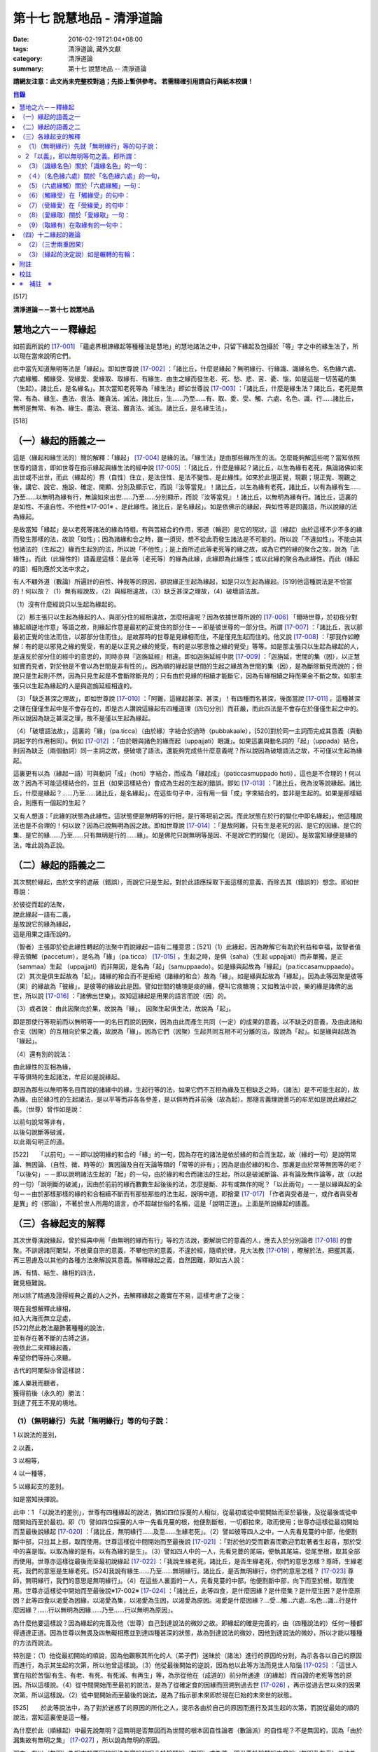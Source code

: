 第十七 說慧地品 - 清淨道論
##########################

:date: 2016-02-19T21:04+08:00
:tags: 清淨道論, 藏外文獻
:category: 清淨道論
:summary: 第十七 說慧地品 -- 清淨道論


**請網友注意：此文尚未完整校對過；先掛上暫供參考。
若需精確引用請自行與紙本校讀！**

.. contents:: 目錄
   :depth: 2


[517]

**清淨道論－－第十七 說慧地品**


慧地之六－－釋緣起
++++++++++++++++++

如前面所說的 [17-001]_ 「蘊處界根諦緣起等種種法是慧地」的慧地諸法之中，只留下緣起及包攝於「等」字之中的緣生法了，所以現在當來說明它們。

此中當先知道無明等法是「緣起」。即如世尊說 [17-002]_ ：「諸比丘，什麼是緣起？無明緣行、行緣識、識緣名色、名色緣六處、六處緣觸、觸緣受、受緣愛、愛緣取、取緣有、有緣生、由生之緣而發生老、死、愁、悲、苦、憂、惱，如是這是一切苦蘊的集（生起）。諸比丘，是名緣名」。其次當知老死等為「緣生法」即如世尊說 [17-003]_  ：「諸比丘，什麼是緣生法？諸比丘，老死是無常、有為、緣生、盡法、衰法、離貪法、滅法。諸比丘，生......乃至......有、取、愛、受、觸、六處、名色、識、行......諸比丘，無明是無常、有為、緣生、盡法、衰法、離貪法、滅法。諸比丘，是名緣生法」。

[518]

（一）緣起的語義之一
++++++++++++++++++++

這是（緣起和緣生法的）簡的解釋：「緣起」 [17-004]_  是緣的法。「緣生法」是由那些緣所生的法。怎麼能夠解這些呢？當知依照世尊的語言，即如世尊在指示緣起與緣生法的經中說 [17-005]_  ：「諸比丘，什麼是緣起？諸比丘，以生為緣有老死，無論諸佛如來出世或不出世，而此（緣起的）界（自性）住立，是法住性、是法不變性、是此緣性。如來於此現正覺，現觀；現正覺、現觀之後，講它、說它、施設、確定、開顯、分別及顯示它，而說『汝等當見』！諸比丘，以生為緣有老死，諸比丘，以有為緣有生......乃至......以無明為緣有行，無論如來出世......乃至......分別顯示，而說『汝等當見』！諸比丘，以無明為緣有行。諸比丘，這裏的是如性、不違自性、不他性※17-001※ 、是此緣性。諸比丘，是名緣起」。如是依佛示的緣起，與如性等是同義語，所以說緣的法為緣起。

是故當知「緣起」是以老死等諸法的緣為特相，有與苦結合的作用，邪道（輪迴）是它的現狀，這（緣起）由於這樣不少不多的緣而發生那樣的法，故說「如性」；因為諸緣和合之時，雖一須臾，想不從此而發生諸法是不可能的。所以說「不違如性」。不能由其他諸法的（生起之）緣而生起別的法，所以說「不他性」；是上面所述此等老死等的緣之故，或為它們的緣的聚合之故，說為「此緣性」。而此（此緣性的）語義是這樣：是此等（老死等）的緣為此緣，此緣即為此緣性；或以此緣的聚合為此緣性。而此（緣起的語）相則應於文法中求之。

有人不顧外道（數論）所遍計的自性、神我等的原因，卻說緣正生起為緣起，如是只以生起為緣起。[519]他這種說法是不恰當的！何以故？（1）無有經說故，（2）與經相違故，（3）缺乏甚深之理故，（4）破壞語法故。

（1）沒有什麼經說只以生起為緣起的。

（2）那主張只以生起為緣起的人、與部分住的經相違故，怎麼相違呢？因為依據世尊所說的 [17-006]_  「爾時世尊，於初夜分對緣起順逆地作意」等語之故，則緣起作意是最初的正覺住的部分住－－即是彼世尊的一部分住。所謂 [17-007]_  ：「諸比丘，我以那最初正覺的住法而住，以那部分住而住」。是故那時的世尊是見緣相而住，不是僅見生起而住的。他又說 [17-008]_  ：「那我作如瞭解：有的是以邪見之緣的覺受，有的是以正見之緣的覺受，有的是以邪思惟之緣的覺受」等等。如是那主張只以生起為緣起的人，是違反於部分住的經中的意思的，同時亦與『迦旃延經』相違。即如迦旃延經中說 [17-009]_  ：「迦旃延，世間的集（因），以正慧如實而見者，對於他是不會以為世間是非有性的」。因為順的緣起是世間的生起之緣故為世間的集（因），是為斷除斷見而說的；但說只是生起則不然，因為只見生起是不會斷除斷見的；只有由於見緣的相續才能斷它，因為有緣相續之時而果金不斷之故。如那主張只以生起為緣起的人是與迦旃延經相違的。

（3）「缺乏甚深之理故」，即如世尊說 [17-010]_  ：「阿難，這緣起甚深、甚深」！有四種而名甚深，後面當說 [17-011]_  。這種甚深之理在僅僅生起中是不會存在的，即是古人讚說這緣起有四種道理（四句分別）而莊嚴，而此四法是不會存在於僅僅生起之中的。所以說因為缺乏甚深之理，故不是僅以生起為緣起。

（4）「破壞語法故」，這裏的「緣」（pa.ticca）（由於緣）字結合於過時（pubbakaale），[520]對於同一主詞而完成其意義（與動詞起字的作用相同）。例如 [17-012]_  ：「由於眼與諸色的緣而起（uppajjati）眼識」。如果這裏與動名詞的「起」（uppada）結合，則因為缺乏（兩個動詞）同一主詞之故，便破壞了語法，還能夠完成些什麼意義呢？所以說因為破壞語法之故，不可僅以生起為緣起。

這裏更有以為（緣起一語）可與動詞「成」（hoti）字結合，而成為「緣起成」（paticcasmuppado hoti），這也是不合理的！何以故？因為不可能這樣結合的，並且（如果這樣結合）會成為生起的生起的錯誤。即如 [17-013]_  ：「諸比丘，我為汝等說緣起。諸比丘，什麼是緣起？......乃至......諸比丘，是名緣起」。在這些句子中，沒有用一個「成」字來結合的，並非是生起的。如果是那樣結合，則應有一個起的生起？

又有人想道：「此緣的狀態為此緣性。這狀態便是無明等的行相，是行等現前之因。而此狀態在於行的變化中即名緣起」。他這種說法也是不合理的！何以故？因為已說無明為因之故。即如世尊說 [17-014]_  ：「是故阿難，只有生是老死的因、是它的因緣、是它的集、是它的緣......乃至......只有無明是行的......緣」。如是佛陀只說無明等是因、不是說它們的變化（是因）。是故當知緣便是緣的法，唯此說為正說。

（二）緣起的語義之二
++++++++++++++++++++

其次關於緣起，由於文字的遮蔽（錯誤），而說它只是生起，對於此語應採取下面這樣的意義，而除去其（錯誤的）想念。即如世尊說：

| 於彼從而起的法聚，
| 說此緣起一語有二義，
| 是故說它的緣為緣起，
| 這是用果之語而說的。

（智者）主張即於從此緣性轉起的法聚中而說緣起一語有二種意思：[521]（1）此緣起，因為瞭解它有助於利益和幸福，故智者值得去領解（paccetum），是名為「緣」（pa.ticca） [17-015]_  ，生起之時，是俱（saha）（生起 uppajjati）而非單獨，是正（sammaa）生起 （uppajjati）而非無因，是名為「起」（samuppaado）。如是緣與起故為「緣起」（pa.ticcasamuppaado）。（2）其次是俱生起故為「起」。諸緣的和合而不是拒絕（諸緣的和合）故為「緣」。如是緣與起故為「緣起」。因為此等因聚是彼等（果）的緣故為「彼緣」，是彼等的緣故此是因。譬如世間的糖塊是痰的緣，便叫它痰糖塊；又如教法中說，樂的緣是諸佛的出世，所以說 [17-016]_  ：「諸佛出世樂」。故知這緣起是用果的語言而說（因）的。

（3）或者說： 由此因聚向於果，故說為「緣」。
因聚生起俱生法，故說為「起」。

即是那使行等現前而以無明等一一的名目而說的因聚，因為由此而產生共同（一定）的成果的意義，以不缺乏的意義，及由此諸和合支（因聚）的互相向於果之義，故說為「緣」。因為它們（因聚）生起共同互相不可分離的法，故說為「起」。如是緣與起故為「緣起」。

（4）還有別的說法：

| 由此緣性的互相為緣，
| 平等俱時的生起諸法，牟尼如是說緣起。

即因為那些以無明等名目而說的諸緣中的緣，生起行等的法，如果它們不互相為緣及互相缺乏之時，（諸法）是不可能生起的，故為緣。由於緣3性的生起諸法，是以平等而非各各參差，是以俱時而非前後（故為起）。那隨言義理說善巧的牟尼如是說此緣起之義。（世尊）曾作如是說：

| 以前句說常等非有，
| 以後句說斷等破滅，
| 以此兩句明正的道。

[522]　　「以前句」－－即以說明緣的和合的「緣」的一句，因為存在的諸法是依於緣的和合而生起，故（緣的一句）是說明常論、無因論、（自性、微、時等的）異因論及自在天論等類的「常等的非有」；因為是由於緣的和合、那裏是由於常等無因等的呢？「以後句」－－即以說明諸法生起的「起」的一句，由於緣的和合而諸法的生起，所以是破滅斷論、非有論及無作論等，故（以起的一句）「說明斷的破滅」，因由於前前的緣而數數生起後後的法，怎麼是斷、非有或無作的呢？「以此兩句」－－是以緣與起的全句－－由於那樣那樣的緣的和合相續不斷而有那些那些的法生起，說明中道，即捨棄 [17-017]_  「作者與受者是一，或作者與受者是異」的（邪論），不著於世人所用的語言，亦不超越世俗的名稱，這是「說明正道」。上面是所說緣起的語義。

（三）各緣起支的解釋
++++++++++++++++++++

其次世尊演說緣起，曾於經典中用「由無明的緣而有行」等的方法說，要解說它的意義的人，應去入於分別論者 [17-018]_  的會聚。不誹謗諸阿闍梨，不放棄自宗的意義，不攀他宗的意義，不違於經，隨順於律，見大法教 [17-019]_  ，瞭解於法，把握其義，再三思慮及以其他的各種方法來解說其意義。解釋緣起之義，自然困難，即如古人說：

| 諦、有情、結生、緣相的四法，
| 難見極難說。

所以除了精通及證得經典之義的人之外，去解釋緣起之義實在不易，這樣考慮了之後：

| 現在我想解釋此緣相，
| 如入大海而無立足處，
| [522]然此教法嚴飾著種種的說法，
| 並有存在著不斷的古師之道。
| 我依此二來釋緣起義，
| 希望你們等持心來聽。

古代的阿闍梨亦曾這樣說：

| 誰人樂我而聽者，
| 獲得前後（永久的）勝法：
| 到達了死王不見的境地。

（1）（無明緣行）先就「無明緣行」等的句子說：
`````````````````````````````````````````````

1 以說法的差別，

2 以義，

3 以相等，

4 以一種等，

5 以緣起支的差別。

如是當知抉擇說。

此中：1 「以說法的差別」，世尊有四種緣起的說法，猶如四位採蔓的人相似，從最初或從中間開始而至於最後，及從最後或從中間開始而至於最初。即（1）譬如四位採蔓的人中一先看見蔓的根，他便割斷根，一切都拉來，取而使用；世尊亦這樣從最初開始而至最後說緣起 [17-020]_  ：「諸比丘，無明緣行......及至......生緣老死」。（2）譬如彼等四人之中，一人先看見蔓的中部，他便割斷中部，只拉其上部，取而使用。世尊這樣從中間開始而至最後說 [17-021]_ ：「對於他的受而歡喜而歡迎而耽著者生起喜，那於受中的喜是取。以取為緣的是有。以有為緣的是生」。（3）譬如四人中的一人，先看見蔓的尾端，便執其尾端，從尾至根，取其全部而使用。世尊亦這樣從最後而至最初說緣起 [17-022]_  ：「我說生緣老死。諸比丘，是否生緣老死，你們的意思怎樣？尊師，生緣老死，我們的意思是生緣老死。[524]我說有緣生......乃至......無明緣行。諸比丘，是否無明緣行，你們的意思怎樣？ [17-023]_ 尊師，無明緣行，我們的意思是無明緣行」。（4）在這些人裏面的一人，先看見蔓的中部，他便割斷中部，向下而至於根，取而使用。世尊亦這樣從中開始而至最後說※17-002※  [17-024]_  ：「諸比丘，此等四食，是什麼因緣？是什麼集？是什麼生因？是什麼原因？此等四食以渴愛為因緣，以渴愛為集，以渴愛為生因，以渴愛為原因。渴愛是什麼因緣？...受...觸...六處...名色...識...行是什麼因緣？......行以無明為因緣......乃至......行以無明為原因」。

為什麼他要這樣說？因為緣起的完善及他（世尊）自己到達說法的微妙之故。即緣起的確是完善的，由（四種說法的）任何一種都得通達正道。因為世尊以無畏及四無礙相應並到達四種甚深的狀態，故為到達說法的微妙，因他到達說法的微妙，所以才能以種種的方法而說法。

特別是：（1）他從最初開始的順說，因為他觀察其所化的人（弟子們）迷昧於（諸法）進行的原因的分別，為示各各以自己的原因而進行，為示其生起的次第，所以他曾這樣說。（3）他從最後開始的逆說，因為他以此等方法而見世人陷惱 [17-025]_  ：「這世人實在陷於苦惱!有生、有老、有死、有死滅、有再生」等，為示從他在（成道的）前分所通達（的緣起）而自證的老死等苦的原因。所以這樣說。（4）從中間開始而至最初的說法，是為了從確定食的因緣而回溯到過去世 [17-026]_ ，再示從過去世以來的因果次第，所以這樣說。（2）從中間開始而至最後的說法，是為了指示那未來即於現在巳始的未來世的狀態。

[525]　　於此等說法中，為了對於迷惑了的原因的所化之人，提示各由於自己的原因而進行及其生起的次第，而說從最始的順的說法，當知這裏便是這一種。

為什麼於此（順緣起）中最先說無明？這無明是否無因而為世間的根本因自性論者（數論派）的自性呢？不是無因的，因為「由於漏集故有無明之集」 [17-027]_  ，所以說為無明的原因。

那末，有以（無明）為根本的原因的說法怎麼說的呢？於輪轉說（無明）成為首，即世尊於輪轉說中曾說（無明及有愛）二法為首，第一是無明（為首），即所謂： [17-028]_ 「諸比丘，因為不知無明的前際，所以說『無明以前不存在，從此以後而發生』。諸比丘，雖然這樣說，但應知道由此（漏）緣有無明」。第二是有愛（為首），即所謂： [17-029]_ 「諸比丘，因為不知有愛的前際，所以說『有愛以前不存在，從此以後而發生』。諸比丘，雖然這樣說，但應知道由此（受）緣而有有愛」。

然而世尊於輪轉說中，為什麼以此二法為首？因為它們是至善趣及惡趣的業的特別原因之故，即（一）無明是至惡趣的業的特別原因，何以故？因為給無明所克制的凡夫，而造殺生等種種至趣的業，那是有煩惱的熱苦而無樂味，並且會墮惡趣而對自己是不利的；譬如因為給火所燒為棍所打而逼使力竭的屠牛，飲了熱水一樣，那是痛苦而無樂味，那是痛苦而無樂味，並對自己是不利的。（二）有愛是至善趣的業的特別原因。何以故？因為給有愛克制的凡夫，為了去煩惱之熱而有樂，及為至於善趣而除自己的惡趣之苦，而行離殺生等種種至善趣的業；譬如上述的牛，因愛冷水有清涼之樂，並且為了除去自己的疲乏，而飲冷水一樣。

在輪轉說的開頭的此等（無明及有愛的的二）法中，有時世尊說一法為根本。[526]即所謂： [17-030]_ 「諸比丘，以無明為親因而有行，以行為親因而有識」等。又說： [17-031]_ 「諸比丘，於令其取著的諸法中而視為樂的住者，則愛增長，以愛為緣而有取」等。有時亦說兩者為根本，即所謂 [17-032]_ ：「諸比丘，有無明蓋及愛相應的愚夫，得成如是之身，此身與外的名色為二種，由此二緣有觸與六處，以此等觸，愚者有苦受樂受」等。於此等的說法中：「以無明為緣而有行」，這樣以無明一法為根本的說法，當知為此處之意。

－－如是當知先以說法的差別的抉擇－－

2 「以義」，即以無明等句之義。即所謂：
``````````````````````````````````````

（無明）（1）以不應成就的身惡行等名為不當有－－那不當有而有，故為無明。（2）相反的，身善行等名為當有，那當有而不有，故為無明。（因為對於蘊的聚義），處的努力義，界的空義，根的增上義，諦的如實義，都不知故為無明。（4）不知以逼惱等而說苦等四種之義，故為無明。（5）於無始的輪迴，令諸有情徘徊於一切始、趣、有、識住、有情居之中，故為無明。（6）奔走於第一義不存在的男女等之中，而不奔走於第一義存在的蘊等之中，故為無明。（7）障蔽眼等的所依、所緣及緣起、緣生法等之故為無明。

（緣）果從彼緣而來故為「緣」。「從緣」，是非無及不拒絕之義。「來」即生起及進行之義，又緣的意義為資助之義。無明即緣為「無明之緣」；所以說（由無明之緣）（而有行）。

（行），行作有為故為「行」。行有二種：（一）「由無明之緣而有行」的行；由於說行的語句而來的行。此中：（一）福行、非福行、不動行三種，及身行、語行、心行三種 [17-033]_ 的此等六種為「由無明之緣而有行」的行；它們都只是世間的善及不善的思而已。（二）由於說行的語句而來的行有四種：（1）有為行，（2）曾行作行，（3）在行作的行，（4）加行的行。此中：

[527]　　（1）在 [17-034]_ 「諸行無常等句」，是說一切有緣的法，名「有為行」。（2）在義疏中說業所生的（欲、色、無色界）三地的色法及非色法，為「曾行作行」；這亦包攝於「諸行無常」的句子中，但其各別敘述的來處則不清楚。（三地的善與不善的思），名為「在行作的行」。它的來處，見於 [17-035]_ 「諸比丘，這在無明中的人，在行作福行」等句。（4）由於身心的精進，名「加行的行」，它來自 [17-036]_ 「宜至車輪行作之時，停止車軸都固定」等句。

不只是此等方法而已，並有其他由字而來的方法，如 [17-037]_ 「朋友，毗捨佉，那於想受滅入定的比丘，先是語行滅，其次身行，其次心行滅」等。然而此等一切行，沒有不包攝於有為行裏面的。

其次於「行緣識」等句之中，金如上述的方法。還沒有說明的如下：識知故為「識」。 [17-038]_ 傾向故為「名」。可壞故為「色」。來者伸展及擴大的引導故為「處」。覺受故為「受」。渴故為「愛」。取著故為「取」。成有及使有故為「有」。生的故為「生」。老的為「老」。（人）以此而死故為「死」。憂愁的為「愁」。悲痛的為「悲」。苦痛為苦； [17-039]_ 或依破壞於生住二種故為「苦」。不快意的狀態為「憂」。深憂為「惱」。「發生」即生起。「發生」一字，並非共與愁等諸字結合，當知是和一切句結合的，不然的話，說「由無明緣而行」，而行做什麼呢？則不清楚；如有「發生」來結合之時，則無明即是緣為無明緣，所以形成「由無明緣而行發生」，則確定其緣與緣生的意思了。[528]其他各句也是同樣。「如是」即指剛才所說的方法，是說無明等是原因，而不是自在天等所化作。「這」是如上所說的。「一切」是不雜或全體之義。「苦蘊的」是苦聚的，不是有情的，不是樂淨等的。「集」即生。「是」即成為。

－－如是當知以義的抉擇－－

3 「以相等」，即以無明等的相等，所謂：「無明」有無明的特相，有蒙昧的作用（味），有障蔽的現狀（現起），以漏為近因（足處）。「行」有行作的特相，有奮勉的作用，思是它的現狀，無明是它的近因。「識」有識知的特相，有先行的作用，結生是它的現狀，以行為近因，或以所依及所緣為近因。「名」有傾向的特相，有（與識）相應的作用，不分別是它的現狀，以識為近因。「色」有壞的特相，有散布的作用，無記是它的現狀，以識為近因。「六處」有努力的特相，有見等的作用，（識的）所依及（識的）門是它的現狀，以名色為近因。「觸」有接觸的特相，有衝擊的作用，結合是它的現狀，以六處為近因。「受」有領納的特相，有受用境味的作用，苦樂是它的現狀，以觸為近因。「愛」有因的特相，有歡喜的作用，不滿足是它的現狀，以受用為近因。「取」有執取的特相，有不放的作用，強烈的愛及惡見是它的現狀，以愛為近因。「有」，業和業果是它的特相，令存在及生存是它的作用，善、不善、無記是它的現狀，取是它的近因。「生」等的相等，當知如諦的解釋 [17-040]_ 中所說。

－－如是當知以相等的抉擇－－

4「以一種等」，此中：「無明」－－因無智、無見、痴等之性，故為一種。因不行道、邪行道之故為二種；或依有行、無行 [17-041]_ 之故為二種、三受相應故為三種、諦不通達故為四種。阻蔽五趣過惡故為五種。[529]於（六）門（六）所緣（而起）故；於一切色法中故為六種。

「行」－－在有漏異熟法的法等之性故為一種。善、不善故有二種；亦依大、小、劣、中、邪、、定、不定故有二種※17-003※ 。依（三）福行等之性故為三種。依（胎、卵、濕、化的）四胎而起故為四種。導至五趣故為五種。

「識」－－依世間（有漏）異熟等性故為一種。依 [17-042]_ 有因、無因故為二種。是三有所攝故，三受相應故，又無因、二因、三因故為三種。（四）胎、（五）趣故為四種。

「名色」－－於識為依止故、以業為緣故為一種。有所緣及無所緣故為二種。因有過去（現在、未來）等故為三種。依（四）胎、（五）趣故為四及五種。

「六處」－－是（心、心所的）發生、會合之故處為一種。是種淨 [17-043]_ 及識等之故為二種。有到達境於境、不到達於境及非二 [17-044]_ 之故為三種。因為包攝於（四）胎及（五）趣之故為四種及五種。關於「觸」等的一種等，亦可以此同樣的方法類推而知。

－－如是當知以一種等的抉擇－－

5 「以緣起支的差別」－－在此（緣起支）中，愁等示有輪的不斷而說的，因為給老死所襲擊的愚人而發生了愁等。即所謂： [17-045]_ 「諸比丘，無聞的凡夫，接觸身的苦受、愁煩悲痛、捶胸哭泣、陷於蒙昧」。直至愁等進行之時，而彼無明進行，再由無明之緣而有行，如是成為有輪相續。所以愁等即與老死為一起，僅成十二緣起支。如是當知以緣起支的差別的抉擇。然而這裏只是略說其差別而已。詳說如次：

[530]　　「無明」－－依於經說，是對於苦等的四諦處無智。依照阿毗達磨說，是對於前際等及四諦的八處無智，即所謂： [17-046]_ 「此中，什麼是無明？是對於苦無智......乃至......對於苦滅之道無智，對於前際無智，對於後際無智，對於前後際無智，對於此緣性及緣生法無智」。此中，雖然是除了出世間的（滅道）二諦，於其他的諸處所緣而生起無明，但這裏是障蔽之意為無明。即因為這（無智的）生起是由於障蔽了苦諦，不得通達（苦諦的）如實自然之相。如是關於集、滅、道、稱為前際的過去的五蘊，稱為後際的未來的五蘊，稱為前後際的兩者，亦是同樣，及至由於蔽了稱為此緣性緣生法的此緣性（緣起）及緣生法，不得通達這是無明，這是行的（緣起及緣生法的）如實自然之相，所以說是「對於苦無智......乃至......對於此緣性及緣生法無智」。

「行」－－即前面曾經略說的 [17-047]_ 福等三種及身行等三種的六種。這裏再詳說：（一）「福行」，有十三種思：即依於進行施戒等所起的八種欲界善思及依於進行修習所起的五種色界善思 [17-048]_ 。（二）「非福行」，即依於進行殺生等所起的十二種不善思。（三）「不動行」，即依於進行修習所起的四種無色界善思。如是這（福行等）二行共有二十九種思。在其餘的三種之中：（四）由身的思為「身行」。（五）由於語的思為「語行」。（六）由於意的思為「心行」。這二法是為示在造業的剎那，為福等三種轉起之門而說的。因為八種欲界的善思及十二種不善思的正二十思，在身表等起之後而由身門轉起的，名為「身行」。彼等（同樣的二十思）在語表等起之後而由語門轉起的，[531]名為「語行」。可是在此（二十思之）中，那神通的思因為是屬於另一種東西，不能作為（行緣識的結生）識之緣，所以是不包含在內的。與神通思一樣，悼 * [17-001]_ * 舉思亦不包含於此，所以那（悼 * [17-001]_ * 舉思）亦應除去為之識之緣。但此等一切思（連神通思及悼 * [17-001]_ * 舉思在內）都是由無明欴緣而生（的行）。其次一切二十九思，在（身語）二表不等起，而從意門生起的為「心行」。如是因此（身行等）三法而入（福行等）三法之故，由於此義，當知即以福行等是由於無明的緣性的。

或者有八發問：如何得知此等行是由無明之緣而成？

（答）因為有無明之時而有行故，即對於苦等不斷稱為無明的無智之人，他對苦乃至前際等，由於無智，把輪迴之苦作為樂想，開始作此（苦之）因的（福行等的）三種行。又對於集，由於無智，開始作此苦的因及愛的工具的行，卻思惟為樂之因。又對於滅、道，由於無智，把不是苦的滅的（梵天等的）勝趣作為苦之想，把不是苦滅之道的祭祀、苦行等作為苦滅之道想，欲求苦之滅，開始以祭祀、苦行等而作三種行。又因為彼無智者對於四諦的無明不斷之故，特別是對於那些混著生老病死等許多險而都稱為福果的苦，不知是苦，為了獲得它（福果），開始作身語心行等的福行，正如為求天女者而跳懸崖一樣。又因為他不見那雖然認為是樂的福果，但在終了之時，生大熱惱的壞苦性及不樂性，於是開始實行那為福果之緣的前面所述的（祭祀苦行等的）福行，這好像燈蛾的撲燈，亦如貪圖蜜滴之人，塗蜜於刀口而舔之。又於業報中受用諸欲而不見其過失者，由於作為樂想及為煩惱所克服，而作（身語心）三門轉起的非福行，這好像愚人的玩糞，亦如求死者的服毒相似。又於無色之報中，不知其為行苦及壞苦，由於常等的顛倒，而作稱為心行的不動行，這好像是迷了方向的人，行向惡鬼的城市的道路一樣。如是故說無明有故行有，不是無（無明）有（而行有），[532]所以應知此等行是由於無明之緣而生。即所謂： [17-049]_ 「諸比丘，無知者，有無明者，造作福行，造作非福行，造作不動行。諸比丘，如果比丘的無明斷除，則明生起，因為他離去無明而明生起，故不造作福行」。

或有人問道：我們已經領解無明是行的緣，但更要問：對於那一種行以及怎樣為緣呢？（答）即如世尊說這樣的二十四緣： [17-050]_ 「因緣、所緣緣、增上緣、無間緣、等無間緣、俱生緣、相互緣、依止緣、親依止緣、前生緣、後生緣、數數修習緣、業緣、異熟緣、食緣、根緣、禪緣、道緣、相應緣、不相應緣、有緣、無有緣離去緣、不離去緣」。

（1. 釋二十四緣）（一）（因緣）以之為因，又以為緣名為「因緣」。即成為因故為緣－－是說依於因皂狀態而為緣。於前緣緣等也是同樣的意思。此（因緣）中：「因」與（一）論式的部分（二）原因（三）根，是一同義語。即（一）於論式的部分，如宗、因（喻、合、結）等的地方，是世間說之為「因」。（二）在佛教中所說 [17-051]_ 「諸法從因生」等處，是說原因為因。（三）在 [17-052]_ 「三種善因三種不善因」等處是說（善不善）根為因，這裏正是「根」的意思。「緣」的語義是這樣：「以緣故從此而行」為緣－－即不除去它而（一法）進行之意。（何以故？）凡是某法不除去另一法而住或生起的，則說那（後）法為（前）法的緣。但以相說，緣有資助的特相；[533]凡是某法助成另一法的存在或生起，則說那（前）法為（後）法的緣。如緣、因、原因、因緣、生起、發源等，都是異文同義之字。這裏是以根義為「因」，以資助之義為「緣」，故略說即以根之義皂資助法為「因緣」。

諸阿闍梨 [17-053]_  的意見：則以為它（因緣）對於善等是善等之性的成就者，猶如對於稻等的稻的種子等，對珠光等的珠的色澤等。※17-004※

如果這樣說（因緣是成就善等之性者）。（１）則於那（因緣）等起的諸色便不成為因緣性；（何以故？）因為它（因緣）不成就彼等（色）的善等之性故。然而亦非不是因緣，因為曾作如是說： [17-054]_ 「因是對於因相應的諸法及彼等起的諸色，由於因緣而為緣」故，諸無因心的無有（因），是為成立它的無記性。（２）又那有因心，是由於如理作意等的關係而成善性，不是由於相應因的關係而成。如果說於相應因中是由自性便有善等之性，那麼，於諸相應法中依因的關係的無貪，亦應是善或無記；因為兩者（善與無記）都有之故。於是應於諸相應法中，於如是諸因中，而求善等之性。

然而如果不以善等之性的成就來解釋此因的根義，而取完成善安住的狀態，則沒有什麼矛盾；因為獲得了因緣的諸法，好像長成了深固的根的樹而善安住之故※17-005※ ，那無因的（諸法），則如胡麻芽等的水草而不善安住之故。如是以根的意義的資助以完成善安住的狀態的資助法，當知為因緣。

（二）（所緣緣）於此（因緣之）後的其他（二十二緣）中：由於所緣為助成法，故為「所緣緣」。論中曾舉 [17-055]_ 「色處對於眼識界」為始，乃至結論以 [17-056]_ 「凡是以此等諸法為緣，而彼等諸法－－即諸心、心所法生起，則此等諸法對於彼等諸法，由所緣緣為緣」為終，故不論何法莫非為所緣緣。譬如力弱之人，憑於杖或繩而得起來站立，如是諸心、心所法亦以色等所緣為緣而得生起及住。是故所緣諸法對於一切心、心所法、應知為所緣緣。

[534]　　（三）（增上緣）依於主要義而助成之法，為「增上緣」。它依俱生及所緣有二種。此中：（一）依照 [17-057]_ 「欲增上對於欲相應諸法及彼等起的諸色，由增上緣為緣」等的語句看，故知稱為欲、精進、心、觀的四法為「俱生增上緣」。但不是（這四法）一起（為增上緣）的。因為以欲為首以欲為主而心轉起之時，則唯以欲為增上，而非其他的幾種。餘者（精進、心、觀）亦同此理。（二）其次若以某法為主而使非色法（心及心所法）轉起的，則某法為彼等（非色法）的「所緣增上」。所以說： [17-058]_ 「凡以某等法為主而彼等法－－心及心所法生起，則某等法對於此等法，由增上緣為緣」。

（四）（無間緣）（五）（等無間緣）由於無間而助成之法為「無間緣」，由於等無間而助成之法為「等無間緣」。對於此二種緣，雖有多種解說，但其要義如下：即於眼識之後必為意界，意界之後必為意識界等，這是心的規則，必依於前前之心而成立，不是由於別的，所以若於各自之後而能夠無間的適當的心生起的法，為無間緣。故說： [17-059]_ 「無間緣，是眼識界及其相應諸（心所）法，對於意界及其相應諸（心所）法，由無間緣為緣」。

無間緣即是等無間緣。譬如 [17-060]_ 積集和相續、增語和詞的二法，只是名稱的各別，不是意義的不同。

諸阿闍梨的意思，則以世的無間性 [17-061]_ 為無間緣，以時的無間性為等無間緣。但此說與 [17-062]_ 「從滅盡（定）出定者的非想非非想處善，對於果定，是由於等無間緣而為緣」等的文句相違。這裏他們（諸阿闍梨）又說：「（非想非非想處善的）諸法等起性的能力尚未消失，因為由於修習之力的阻止，故令諸法於等無間不生起」，這正是沒有時無間性存在的證明。在這裏由於修習之力而無時無間，亦即是我們的主張。[535]因為沒有時無間，所以不應說等無間性。因為「依時無間為等無間緣」是他們的主張，所以（我們）不執著他們的說法，應該知道這裏只是名稱的各別，不是意義的不同。何以故？因於此中無間斷，故為無間；因為無形而全無間，故為等無間。

（六）（俱生緣）（一法）生起之時，依俱生性（對於他法）而助成之法，為「俱生緣」。如對於光的燈相似。由於非色蘊等有六種：即所謂 [17-063]_ 「（1）四非色蘊相互由俱生緣為緣，（2）四大種相互（由俱生緣為緣），（3）入胎的剎那名與相互（由俱生緣為緣），（4）心、心所法於心等起的諸色相互（由俱生緣為緣），（5）四大種對於諸所造色相互（由俱生緣為緣），（6）諸有色法（心所依處）對於諸非有色法（心與心所），有時由俱生緣為緣，有時（對於無色界的心，心所法等）非由俱生緣為緣」。這裏（的諸有色法）正指心所依處（心臟）而說的。

（七）（相互緣）以相互生起與支持性質而助成之法，為「相互緣」。如三根杖的相互支持相似。此依非色蘊等有三種：即所謂 [17-064]_ ：「（1）四非色蘊由相互緣為緣，（2）四大種（由相互緣為緣），（3）入胎剎那的名與由相互緣為緣」。

（八）（依止緣）依於作住處及依止的方式而助成之法，為「依止緣」。如大地、布帛對於樹木及繪畫等。如說 [17-065]_ 「四非色蘊相互由依止緣為緣」，如是當知依照俱生緣中所說的同樣方法（亦有六種），不過這裏在第六部分應作這樣的分別：即「處對於眼識界（及彼相應的心所法）......乃至耳、鼻、舌、身處對於（耳、鼻、舌）身識界及彼相應諸（心所）法，由依止緣為緣。凡依止於某色（心臟）而意界及意識界得以生起，則那色對於意界、意識界及彼等相應諸（心所）法，由依止緣為緣」。

（九）（親依止緣）「親依止緣」，這裏先就如下的語義來說：[536]因為依彼而起故，為了自己的成果而他依止而不違拒，故為「依止」。譬如強烈的痛惱為激惱，如是強力的依止為「親依止」－－即與強力的原因是一同義語。故知以強有力的原因而助成之法為「親依止緣」。有所緣親依止、無間親依止及本性親依止的三種。此中：

（1）「所緣親依止」先就所緣親依止與所緣增上似乎沒有什麼差別而分別說： [17-066]_ 「行布施，受持戒律，行布薩業，尊重其事而行觀察。尊重過去的善行而觀察，從禪那出定尊重禪那而行觀察。諸有學者，尊重種姓 [17-067]_ 而行觀察，尊重清白（心） [17-068]_ 而行觀察。諸有學者，從道（定）出，尊重其道而行觀察」等。然而此中：因尊重某所緣而心、心所法生起。則彼所緣決定於彼等（心、心所法）諸所緣之中是強有力的所緣。如是但以應所尊重之義為所緣增上，以強有力的原因之義所緣親依止，當知這是它們的差別。

（2）「無間親依止」亦曾與無間緣一起作沒有什麼差別的方法分別說： [17-069]_ 「前前諸善蘊對於後後諸善蘊，由親依止緣為緣」等。但在（二十四緣的）論母的概論中，對無間緣的說法是： [17-070]_ 「眼識界及彼相應諸（心所）法，對於意界及相應諸（心所）法，由無間緣為緣」等。對親依止（緣）的說法，則為 [17-071]_ 「前前諸善法，對於後後諸善法，由親依止緣為緣」等。所以來自概論的文句是有差別的，可是在意義上亦唯同一而已。雖然如是，當知在各自之後無間而有適當之心生起的可能性，故為無間性，在後心生起之時，是由於前心的強力性，故為無間親依止性。譬如在因緣等中，既無任法，而心亦得生起，但沒有無間心，則心決不生起，是故此（無間心）為強有力的緣。[537]如是由各自之後無間的生起適當之心的無間緣，由強有力的原因的;為無間親依止緣，當知這是它們的差別。

（3）其次「本性親依止」，本性的親依止為本性親依止。於自己的相續中生起的信戒等或習慣的時節食物等，名為「本性」。或者由於自然 [17-072]_ 的親依止為本性親依止。其意義是和所緣（親依止）及無間（親依止）不混雜的。當知它有這樣種種不同分別法： [17-073]_ 「本性親依止，是信為親依止而行布施，受持戒律，行布薩業，生起禪那，生起毗缽舍那（觀），生起道，生起神通，生起二摩砵底（定）。以戒、聞、施捨、慧為親依止而行布施......乃至生起二摩砵底。則信、戒、聞、捨、慧之對於信、戒、聞、捨、慧、由親依止緣為緣」。※17-006※ 如是由於此等信等的本性及以強有力的原因之義的親依止，故為本性親依止。

（十）（前生緣）由於先生起而進行助成之法，為「前生緣」。這由於五門的所依及所緣並心依而有十一種，即所謂：※17-007※  [17-074]_ 「眼處對於眼識界及彼相應諸（心所）法、由前生緣為緣。耳、鼻、舌、身處、色、聲、香、味、觸處，對於（耳鼻舌身識界、眼耳鼻舌）身識界及彼相應諸（心所）法，由前生緣為緣。色、聲、香、味、觸處，對於意界（及彼相應諸心所法，由前生緣為緣）。因為意界及意識界依止於彼色（心所依處）而轉起，所以那色之對於意界及彼相應諸（心所）法，由前生緣為緣；對於意識界及彼相應諸（心所）法，則有時由前生緣為緣，有時不由前生緣為緣」。

（十一）（後生緣）對於前生的色法以支持之義而助成的色法，為後生緣。如對於小鷲兒的身體而依求食之思相似。所謂： [17-075]_ 「後生的心及心所法對於前生的此身，由後生緣為緣」。

[538]　　（十二）（數數習行緣）依照數數習行的意義，對於（在自己之後而來的）無間（法）的熟練及強力性而有資助的法，為數數習行緣。如於典籍等的預習。這由於善、不善、唯作的速行而有三。即所謂：(17-075-a)「前前諸善法，對於後後諸善法，由數數習行緣為緣。前前諸不善法......乃至諸唯作無記法，對於後後諸唯作無記法，由數數習行緣為緣」。

（十三）（業緣）稱為心的加行而以作用性的助成之法為業緣。這由於許多剎那皂與不善的思、及俱生的一切思，有二種。即所謂：(17-075-b)「善及不善業，對於異熟諸蘊及業果諸色，由業緣為緣。俱生的思，對於相應諸（心、心所）法柔彼等起諸色，由業緣為緣」。

（十四）（異熟緣）由於無精勤的寂靜性，對於無精勤的寂靜性助成的異熟法，為異熟緣。它在（五門）轉起之時，是彼（異熟識）等起諸色的緣，在結生之時，是業果諸色的緣，在一切時，是（與異熟）相應諸法的緣。即所謂： [17-076]_ 「異熟無記的一蘊，對於（其他的）三（異熟無記）蘊及心等起諸色，由異熟緣為緣......及至在結生剎那異熟無記的一蘊，對於三蘊及業果諸色......三蘊對於其他的一蘊......二蘊對於其他的二蘊及業果諸色，由異熟緣為緣。（異熟識的）諸蘊對於（心）所依，由異熟緣為緣」。

（十五）（食緣）對於色與非色，依支持之義助成的四食、為食緣。即所謂：  [17-077]_ 「段食對於此身，由食緣為緣。（觸、意思、識的）諸非色的（三）食，對於諸相應的（心、心所）法及彼等起諸色，由食緣為緣」。又在（發趣論的）問分中說：  [17-078]_ 「在結生剎那的諸異熟無記食，對於相應諸蘊及諸業果色，由食緣為緣」。

（十六）（根緣）除去女根男根，依增上的意義而助成的其餘二十根，為根緣。[539]此中：眼根等（五根）只對非色法為緣，餘者（十五根）對諸色與非色（法）為緣。即所謂： [17-079]_ 「眼根對於眼識界（及彼相應諸心所法）......乃至耳、鼻、舌、身根對於（耳、鼻、舌）身識界及彼相應諸法，由根緣為緣。色命根對於諸業果色，由根緣為緣。非色的諸根對於相應諸（心、心所）法及彼等起諸色，由根緣為緣」。又在問分中說： [17-080]_ 「在結生剎那的異熟無記根對於相應諸蘊及業果諸色，由根緣為緣」。

（十七）（禪緣）依審慮的意義而有資助的，除去於二種五識中的樂受與苦受的二（身識） [17-081]_ ，一切有善（不善、無記）等各別的七禪支 [17-082]_ ，為禪緣。即所謂： [17-083]_ 「諸禪支對於與禪相應的諸（心、心所）法及彼等起諸色，由禪緣為緣」。又在問分中說： [17-084]_ 「在結生剎那的異熟無記的諸禪支對於相應的諸蘊及業果諸色，由禪緣為緣」。

（十八）（道緣）於任何處依導引之義而資助的，有善（不善、無記）等各別的十二支 [17-085]_ ，為道緣。即所謂： [17-086]_ 「諸道支對於相應的諸（心、心所）法及彼等起諸色，由道緣為緣」。又在問分中說： [17-087]_ 「在結生剎那的異熟無記的諸道支對於相應的諸蘊及業果諸色，由道緣為緣」。當知此等禪緣及道緣二種，在無因的二種五識心中是不可得的。

（十九）（相應緣）依於所謂同一所依、同一所緣、同時生、同時滅的相應狀態而資助的非色法，為相應緣。即所謂： [17-088]_ 「四非色蘊相互由相應緣為緣」。

（二十）（不相應緣）不依同一依等的狀態而資助的，為不相應緣，有色皂諸法對於非色的諸（心、心所）法（為緣），非色的諸（心、心所）法對於有色的（諸法為緣）。此有俱生、後生、前生三種。即所謂 [17-089]_  ：「俱生的諸善蘊對於心等起諸色，由不相應緣為緣。[540]後生的諸善蘊對於前生的此身，由不相應緣為緣。」於無記句的俱生（不相應緣）的分別亦說： [17-090]_ 「在結生剎那的異熟無記諸蘊對於業果諸色，由不相應緣為緣。諸（非色）蘊對於所依（色） [17-091]_ ，所依（色）對於諸（非色）蘊，由不相應緣為緣」。又前生（不相應緣）依眼根等所依當知。即所謂： [17-092]_ 「前生的眼處對於（後生的）眼識 [17-093]_ ......乃至（前生的）身處對於（後生的）身識、由不相應緣為緣。（前生的心）所依對於（後生的）異熟無記及唯作無記諸蘊......（前生的心）所依對於（後生的）善的諸蘊......乃至（前至的心）所依對於（後生的）不善的諸蘊、由不相應緣為緣」。

（二十一）（有緣）由現在相及由有的狀態，對於同樣（狀態的）法，依支持義而助成之法，為有緣。這（有緣）曾以非色蘊、大種、名色、心心所、大種、處、依等七種論母來說。即所謂： [17-094]_ 「（1）四非色相互由有緣。（2）四大種（相互亦然），（3）在入胎剎那的名色相互......（4）心、心所法對於心等起諸色......（5）諸大種對於諸所造色......（6）眼處對於眼識界（及彼相應諸心所法）......乃至身處......色處......觸處對於身識界及相應諸（心所）法由有緣為緣。色處......乃至觸處對於意界及彼相應諸（心所）法（由有緣為緣）。（7）凡依止於某色（心所依處）而意界及意識界得起作用，則彼色之對於意界與意識界及彼相應諸（心所）法，由有緣為緣」。其次問分中亦曾以俱生、前生、後生、食、根（的五種）來說。先於俱生，以 [17-095]_ 「一蘊對於其他三蘊及心等起諸色，由有緣為緣」等的方法解來說。次於前生，由於前生的眼等的方法而說 [17-096]_ 。次於後生中，則以對於前生的此身是由於後生的心與心所法為緣等解說 [17-097]_ 。又於食及根中，則作如是解說：[541]段食對於此身，由有緣為緣；色命根對於業果諸色，由有緣為緣。

（二十二）（非有緣）對於在自己之後無間生起的非色諸法，給以轉起的機會而資助的等無間滅的非色法，為非有緣。即所謂： [17-098]_ 「等無間滅的諸心、心所法對於現在的諸心、心所法，由非有緣為緣」。

（二十三）（離去緣）即彼等（前非有緣的非色法）由於離去而助成故，為離去緣。即所謂： [17-099]_ 「等無間離去的心、心所法對於現在的諸心、心所法，由於離去緣為緣」。

（二十四）（不離去緣）即諸有緣法，應知依不離去的狀態而助成之故，為不離去緣。然而這裏，是依於說法皂微妙或為化導其化（的弟子），故（於有緣、非有緣之外）再說此（離去緣及不離去緣）二法。正如已說無因（及有因）等二法，更說因不相應（及因相應）等的二法。　

（2. 無明與行的緣的關係）如在此等二十四緣中，這無明

| 對於福行為二種緣，
| 對於其他（的非福行）為多種緣。
| 對於後者（的不動行）只為一種緣。

此中：「對於福行為二種緣」，即依所緣緣及親依止緣為二種緣。即彼（無明），在（良善凡夫）思惟無明為「盡滅法，衰滅法」的時候，則對於欲界諸福行，由所緣緣為緣；以神通心（他心智）而知有痴心的時候，對於色界（諸福行由所緣緣為緣）。其次對於為超越無明而完成施等的欲界的福業之事者及（為超越無明）而生起色界禪者的二種人，則（無明）由親依止緣為緣；同樣的，對於為無明痴迷故，希求欲有、色有的幸福而行彼等（欲界色界的）福行者（則無明亦由親依止緣為緣）。

「對於其他（的非福行）為多種緣」，即（無明）對於非福行為多的緣。怎麼樣呢？若依無明為緣而生起貪等之時，則由增上緣 * [17-002]_ * （為緣）；若尊重（無明）而欣賞之時，由所緣增上緣及所緣親依止緣為緣；對於為無明所迷惑不見其過失而行殺生等人，則由親依止緣為緣；對於（不善的）第二速行等，則由無間緣、等無間緣、無間親依止緣、數數習行緣、非有緣、離去緣（為緣）；對於任何等的不善行者，則以因緣、俱生緣、相互緣、依止緣、相應緣、有緣、不離去緣（為緣）。如是成為多的緣。

「對於後者（的不動行）只為一種緣」：即（無明）對於不動行只由親依止緣的一種為緣。[542]而此（無明）的親依止緣的狀態，當知在福行中所說的相同。

有人問道：「怎麼？只是無明一種為行的緣，還是另有其他為（行的）緣呢？這裏如果只有（無明）一種（為行的緣），則陷於一因說；若更有別的緣，則說明「由無明之緣而有行」的一種原因為不適合了？」（答）這不是不適合的，何以故？

| 不是從一因而生一果或果，
| 亦非多因而只生一果，
| 然而說一因果是有意義的。

在此世間，不是從一因而生一果或多果，亦非從多因而只生一果。但是由於多因而成多果。如從氣候、土地、種子及水等的種種因，我們看見生起具有色、香、味等而稱為芽的果。然而這裏說「由無明緣而有行，由行緣而有識」的一因一果，是具有意義及目的的，即世尊的微妙說濧為適應其所化的弟子有些依主要故，有些依明瞭故，有些依不（與他）共故，所以說一因一果。如說「由觸緣而有受」的一因一果，是依（因果的）主要之故，觸是受的主要原因，因為受依於觸而確定之故。受是觸的主要之果，因為觸依於受而確定之故。如說 [17-100]_ 「病由痰等起」，是依明瞭的一因之故，因為這裏明瞭的是痰，而不是業等。如說 [17-101]_ 「諸比丘，任何諸不善法，都以不如理作意為根本（因）」，是依不（與他）共的一因說；因為不如理意是不善的不（與其他善等所）共，而所依及所緣等是（其他善等所）共的。

雖然在行的原因中也有其他的依、所緣及俱生法等存在，但依 [17-102]_ 「視為樂者而愛增長」及 [17-103]_ 「由於無明之集而為漏之集」等語，雖存有其他的愛等的原因，而無明為行的主要原因之故。又依 [17-104]_ 「諸比丘，無佑而有無明者，行作福行」之語，則（無明為行的因）甚明瞭故，且不（與他）共故，[543]所以說此無明為行的因。如是以上面所說明的一因一果（的目的），當知亦是說明（其他）一切（緣起支）的一因一果的目的。

茲有反問者：「如果這樣，那一向取不善的果而且有過惡的無明，卻為福行及不動行之緣，豈能妥當？決無尼婆 [17-105]_ 的種子能生甘蔗之理」？（答）怎麼不妥當，即於世間之中：

| 相違、不相違、似同與不同，
| 都是諸法的緣的成就。
| 然而它們不只是異熟。

於世間中，諸法由於處所、自性、作用等的相違及不相違的緣而成就，即如前心之對於後心是處所相違的緣，以前的工巧等的學習對於後起的工巧等的行為（是處所相違的緣）。業之對於色是自性相違的緣、牛乳等對於酪等（是自性相違的緣）。光明之對於眼識等是作用相違的緣。砂糖等對於酒等（是作用相違的緣）。其次眼與色等對於眼識等是處所不相違的緣。前面的速行等對於後而的速行等是自性不相違及作用不相違的緣。正如緣的相違與不相違的成就，而似同與不同亦然。即所謂時節、食物等的似同之色，為（似同的）緣的緣，稻的種子等為稻的果實的緣。不同的色亦為非色的緣，及非色亦為色的緣。牛毛、羊毛、角、酪、胡麻、麵粉等為吉祥草、香草等的緣 [17-106]_ 。然諸法以彼等相違、不相違、似同、不同的諸（法）為緣，但此等諸法不只是彼等諸法的異熟。如是這無明，雖依異熟，一向是取不善的果，並依自性雖是罪惡的，應知對於此一切福（非福、不動）行等，依適宜的處所、作用及自性的相違與不相違緣及似同與不同緣，則可能為緣。

那（無明）緣的狀態，即以此等方法說：因彼不斷對於苦等無智而稱為無明的人，他對於苦乃至前際等，由於無智，把輪迴的痛苦作為樂想，而開始作那輪迴之因的（福、非福、不動的）三種行等。

其次是另一的解說：

| 對於死生輪迴和諸行的相，
| 對於緣生之法的迷妄者。
| [544]因為他作福與非福及不動的三種行，
| 故此無明是那三種行的緣。

（問）然而那對於此等（輪迴等）迷妄的人，他怎麼會行這三種行的呢？（答）（1）先說對於死而迷妄者，他常常不以為死－－即是諸蘊破壞的意思，卻妄計是「有情死，而此有情轉移到另一個身體去」等。（2）對於生而迷妄者，他不以為生－－即是諸蘊現前的意思，卻妄計是「有情生，而有情出現於新的身體」等。（3）對於輪迴而迷妄者，他不以為輪迴的意義是這樣說的：

| 諸蘊和界、處的相續，
| 不斷的進行名輪迴。

可是他卻妄計「這有情從此世界去其他的世界，從他界來此界」等。（4）對於諸行的相而迷妄者，他不以為（色受等）諸行的自性相，即（無常無我等的）同相，卻妄計諸行是「我、我所、常、樂、淨」等。（5）對諸緣生法而迷妄者，不以為由無明等而轉起行等，卻妄計是「我知或我不知」，「我作或令作」，「我於結生中生起」，「微、自等，以羯邏藍血的狀態而形成他（自我）的身體，令具諸根，他（自我）具諸根而觸而受而愛而取而激勵，他更於後有而生存」。或妄計「一切有情是由於命運及偶然的事態而轉變」。因為他為無明所迷，而作如是妄計，譬如盲人，行於地上，而行於是道非道高低平垣凹凸之處，同樣的，他（亦無知）而作福行非福行及不動行，所以這樣說：

| 譬如生盲之人而無別的領導者，
| 有時行於正道、有時行於邪道上，
| 那無他人領導而在輪迴流轉愚者，
| 有時作福行、有時亦作非福行。
| 如果他知道了法而現觀於四諦，
| 那時則無明寂滅而得涅槃的寂靜。

－－以上是詳論無明緣行一句－－

[545]　　（2）（行緣識）在「行緣識」一句中：「識」即眼識等的六種。此中：眼識有善共熟及不善異熟二種，如是耳、鼻、舌、身識也是同樣的。意識有二十二種，即善、不善異熟的二意界，無因（異熟）的三意識界，八有因異熟欲界心，五色界（異熟心）及四無色界（異熟心）。如是此等六識，一共是包攝三十二種世間（有漏）異熟識。那出世間的心是不應作為輪迴論的，所以不包攝在內。

（問）如何得知如上述的識是由於行的緣而生的呢？（答）這可由沒有積業則無異熟（之報）去瞭解，因為（此識）是異熟，若無積業之時，異熟是不會生起的。如果（無業亦能）生起的話，則一切有情都能生起這異熟識了。然而決不會這樣生起的，是故當知此識是由於行的緣而起的。

（1 行與識的關係）然而由什麼行的緣而起什麼識呢？先說（1）由欲界的福行之緣而生善異熟的眼等五識，意識中的一意界與二無因意識界及八欲界異熟的十六種，即所謂： [17-107]_ 「因作而積欲界的善業，故生起（善）異熟的眼識。耳、鼻、舌、身識亦然......乃至生起異熟意界......生起喜俱意識界......生起捨俱意識界......喜俱智相應（無行）......喜俱智相應有行......喜俱智不相應（無行）......喜俱智不相應有行......捨俱智相應（無行）......捨俱智相應有行......捨俱智不相應（無行）......拾俱智不相應有行（的意識界生起）」。

（2）其次由色界的福行之緣生五色界異熟。即所謂： [17-108]_ 「[546]因作而積色界善業，故離諸欲.....異熟初禪......乃至第五禪具足住」。如是由福行之緣而有二十一識（即欲界十六，色界五種）。

（3）其次由非福行之緣而生不善異熟的眼識等五種與一意界及一意識界的七種識。即所謂： [17-109]_ 「因作而積不善業，故生（不善）異熟的眼識......生起耳、鼻、舌、身識......（不善）異熟的意界......（不善）異熟的意識界」。

（4）其次由不動行的緣而生四無色異熟的四種識。即所謂： [17-110]_ 「因作而積無色界的善業之故，超越一切色想......空無邊處想俱（異熟識）......識無邊處......無所有處......非想非非想處想俱（異熟識）及捨斷樂與苦之故......第四禪具足住」。

（2 異熟識的轉起及結生的活動）既然這樣知道了由行的緣而有此識，其次應知此識有這樣的活動：即此一切識是依轉起及結生二而活動。此中：（前）二種五識、二意界及喜俱無因意識界的十三種，只於五蘊有（欲界及色界）中轉起而活動，其他的十九種，則於三有（欲、色、無色）中適宜轉起及於結生而活動。怎樣的呢？

先說善異熟的眼識等五種，由現於從善異熟或不善異熟而生－－並隨於業而根已成熟的人的眼等之前的好與中好的色等所緣為緣，依止於眼淨（眼根）等，實行其見、聞、嗅、嘗、觸等的作用。不善異熟的五（識）亦然，不過此等只有不好與不中好的所緣不同而已。此等十（識）是有一定的（認識之）門、所緣、所依、處所及有一定的作用的。從此於善異熟的眼識等之後的意界，即於彼等（眼識等）的所緣為緣，依止於心所，而實行領受的作用 [17-111]_ 。[547]如是於不善異熟的（前五識之）後的不善異熟（的意界）亦然。此二（意界）是無一定的門及所緣，而有一定的所依及處所並有一定的作用。其次喜俱無因（異熟的）意識界，於善異熟意界之後，即以彼（意界）的所緣為緣，依止於心所依，而實行推度的作用；（此喜俱無因意識界）若於六門的強有力的所緣，於欲界諸有情多起貪相應的速行之末，斷有分的路線，即對於速行（心）所取的所緣，由彼所緣（作用）而轉起一回或二回－－這是根據中部義疏的說法。然依阿毗達磨的義疏，則於彼所緣（作用）有二回心轉。此心有「彼所緣」及「有分頂」的二名。（此心）無一定的門及所緣 [17-112]_ ，有一定的所依，並無一定的處所及作用。如是先說十三（心）於五蘊有中轉起而活動。

其他的十九種的任何一種不能說不適合於自己的結生而活動。但於轉起，先說善、不善異熟的二無因意識界，（1）於五門的善、不善異熟意界之後行推度作用，（2）於六門亦如前面所說的方法而行彼所緣作用，（3）由它們自己給與結生以來，如無斷絕有分的心生起之時，行有分作用，（4）於（生活的）最後而行死作用，如是實行四種作用，有一定的所依，無一定的門、所緣、處所及作用。八欲界有因（異熟）心，（1）如前所說的方法於六門而行彼所緣作用，（2）由它們自己給與結生以來，如無斷絕有分的心生起之時，而行有分作用，（3）於最後而行死作用，如是實行三作用，有一定的所依，無一定的門、所緣、處所及作用。五色界（異熟心）及四無色（界異熟心）※17-008※ ，（1）由它們自己給與結生以來，如無斷絕有分的心生起之時，而行有分作用，（2）於最後而行死作用，如是實行二種作用。於此等之中，色界（心）有一定的所依、門 [17-113]_ 及所緣，都無一定的處所及作用，其餘的（無色界心）有一定的所依、一定的所緣，而無一定的處所及作用。如是先說三十二種識由行之緣於轉起而活動。這裏，彼等諸行之對於識，[548]是依業緣及親依止緣為緣。

（3 三界諸趣的業與結生）其次關於「其他的十九種的任何一種不能說不適合於自己的結生而活動」的一句，未免太簡略而難知，所以再對此語詳為指示：（1）有多少結生？（2）有多少結生心？（3）以何心而於何處結生？（4）結生心的所緣怎樣？

（1）連無想（有情）的結生共有二十結生。（2）如上面所說的有十九種結生心。（3）在此（十九心）中，以不善異熟的無因意識界，是在惡趣中結生。以善異熟（的無因意識界），是在人界中皂生盲者，生而聾者，生而精神錯亂者，生而啞者及非男非女（陰陽人）等中結生。以八有因欲界異熟（心），是在欲界諸天 [17-114]_ 及人中的其福者之中結生。以五色界異熟（心），是在有色梵界中結生。以四無色界異熟（心），是在無色界中結生。以何心於何處結生，此（結生）心即適合結生 [17-115]_ 。（4）略說（結生心的所緣），結生心有過去、現在、不可說的三種所緣；而無想（有情的）結生則無所緣。此中：於識無邊處及非想非非想處結生心的所緣為過去。十欲界（結生心）的所緣為過去或現在。其他的（結生心的所緣）為不可說。如是對於三所緣而轉起的結生，是在（以）過去所緣或不可說所緣（為所緣）的死心之後而轉起的，決無死心是以現在所緣（為所緣）的。是故應知如何於（過去、不可說的）二所緣中以任何所緣（為所緣）的死心之後而轉起於（過去、現在、不可說的）三所緣中以任何所緣（為所緣）的結生心於善趣及惡趣中而轉起行相。例如：

（1. 於欲界善趣而有惡業者的結生）先說在欲界善趣而有惡業之人，依據 [17-116]_ 「臨終之時他的惡業懸於他前」等語。當他臥在臨終的床上，依他生前所積的惡業或惡業之相，即來現於他的意門之前。由於那（惡業或業相之）緣的生起，即在以彼所緣為終的速行的路線之後，以有分之境為所緣而生起死心。在（死心）滅時，即以那現（於意門的）業或業相為緣而生起由於未斷煩惱之力的傾向及為惡趣所攝的結生心。[549]這是即在以過去所緣（為緣）的死心之後而轉起以過去所緣（為緣）的結生。另一種人，在臨終之時，由於上述之類的業，而地獄等的火焰之色等的惡趣相來現於意門之前。於是在生起二回有分而滅之時，有三種路線心生起：即以彼（惡趣相）所緣為緣而起一（剎那的）轉向心，並且因近於死而速力遲鈍之故，只起五（剎那的）速行心及二（剎那的）彼所緣心。此後即以有分之境為所緣而起一死心。至此則已經過十一心剎那。此時他在五心剎那的殘餘之壽於彼同樣的緣生起結生心。這是在以過去所緣（為緣）的死心之後而轉起以現在所緣（為緣）的結生。

另一種人，於臨終之時，有以貪等為因的惡少所緣來現於五門中的任何一門之前。他在順次的生起，於確定作用之末，因近於死而速力遲鈍之故，只生起五（剎那的）速行心及二（剎那的）彼所緣心。此後即以有分之境為所緣而生起一（剎那的）死心。至此業已經過十五心剎那：即二有分、一轉向、一見（作用）一領受、一推度、一確定、五速行、二彼所緣及一死心。此時在一心剎那的殘餘之壽於彼同樣的所緣生起結生心。這也是在以過去所緣（為緣）的死心之後，而轉起以現在所緣（為緣）的結生。

上面是先說在以過去所緣（為緣）的善趣死心之後而以過去或現在所緣（為緣）的結生心於惡趣中轉起的行相。

（2. 於惡趣而有善業者的結生）在惡趣而積有非惡業者，依照前述的方法，他的非惡業或（非惡）業的相來現於意門，所以（在前面所說的）黑分之處而（在這裏）易之以白分之外，當知其他的方法和前面相同。這是在以過去為所緣的惡趣心之後而以過去或現在所緣（為緣）的結生心於善趣中轉起的行相。

（3. 於欲界善趣而有善業者的結生）其次在善趣而積有非惡業的人，依據 [17-117]_ 「臨終之時他的善業懸於他前」等語，當他臥於臨終的床上，依他生前所積的非惡業或（非惡）業的相，即來現於他的意門之前－－[550]這（非惡業或業相）是只指（現於）積有欲界的非惡業的人而說；如果（生前）積有大業（上二界的禪定）的人，則只有業相來現。由於那（非惡業或業相的）緣的生起，即在以彼所緣為最後或僅於速行的路線之後，以有分之境為所緣而生起死心，在（死心）滅時，即以那（於臨終）來現的業或業相為緣而生起由於未斷煩惱之力的傾向及為善趣所攝的結生心。這是在以過去為所緣的死心之後而轉起以過去所或以不可說所緣（為緣）的結生。

另一種人，在臨終之時，由於欲界的非惡業，那在人界而稱為母胎的形相，或於天界而稱為游苑、宮殿、劫波樹等形相的善趣之相，來現於意門之前。在他的死心之後，如在惡趣相中所示　的程序相同的生起結生心。這是在以過去所緣（為緣）的死心之後而轉起以現在所緣（為緣）的結生。

另一種人，在臨終之時，他的親屬拿一些東西到他的五門之前，如以花環、幢幡等色的所緣，或以聞法及供養的音樂等聲的所緣，或以香的煙及薰香等香的所緣，對他說：「親愛的，這些供佛的供品，是替你作供養的，你應心生喜樂」；或以蜜及砂糖等味的所緣，對他說：「親愛的，這些東西是替你任布施的，你嘗嘗吧」；或以支那的親布及蘇摩羅的綢布 [17-118]_ 等觸的所緣，對他說：「親愛的，這是替你作布施的東西，你觸摸此物啊」。對於此等現在他的面前的色等所緣，次第的生起確定作用之後，因近於死而速力遲鈍之故，只生起五（剎那的）速行及二（剎那的）彼所緣。此後即以有分之境為所緣生起一（剎那的）死心，於彼心後，對於一心剎那住的同樣的所緣而生起結生心。這也是在以過去所緣（為緣）的死心之後，而轉起以現在所緣（為緣的結生）。

（4. 從色界的結生）其他一種由於地遍禪等而獲得大界（色界定）及住在（色界）善趣者，在臨終之時，有欲界的善業、（善）業相、（善）趣相的任何一種，或地遍等相，或大心（上二界心來現於意門）；[551]　　或有生起於善的因的殊勝所緣來現於眼及耳的任何一種之前，在他的次第生起確定作用之後，因近於死而速力遲鈍之故，只生起三（剎那的）速行。因為在大趣者（上二界的有情）是沒有彼所緣的。所以在速行之後，即以有刀之境為所緣而生起一死心。此後便生起以所現起屬於欲界及大界（上二界）的任何善趣的諸所緣之中的任何所緣（為所緣）的結生心。這是在以不可說所緣（為緣）的（色界）善趣的死心之後而轉起以過去、現在或不可說諸所緣的任何一種為所緣的結生。

（5. 從無色界的結生）在無色的死心之後的結生，應該照此類推而知。這是在以過去或不可說所緣的善趣的死心之後而（轉起）以過去不可說、現在所緣的結生轉起的行相。※17-009※

（6. 於惡趣而有業者的結生）其次在惡趣而有惡業者，依照述的方法，有（惡）業、（惡）業相、或（惡）趣相來現於意門，或者有生起不善之因的所緣來現於五門之前。如是在他的次第轉起死心之後，便生起以屬於惡趣的彼等所緣的任何一為所緣的結生心。這是在以過去所緣的惡趣的死心之後而（轉起）以過去或現在所緣的結生轉起的行相。

（3 結生識與諸色法的關係）以上曾以十九種識的結生而說明動。並且此等識是這樣：

| 其活動於結生依業有二種，
| 若依混合等的差別則有二種與多種。

即此十九種異熟識在結生中活動，由於業有二種。各自的生業，由多剎那的業緣及親依止緣是它的（異熟識的）緣。即所謂： [17-119]_ 「善與不善的業，依親依止緣，是異熟的緣」。如是活動，當知由它（異熟）的混合的差別，則有二種與多種。即此（異熟）由於結生雖只一種，[552]但依與色的混合及不混合的差別，故有二種；依欲有、色有、無色有的差別，故有三種；依卵生、胎生、濕生、化生，有四種；依（五）趣有五種；依（七）識住有七種；依（八）有情居有八種 [17-120]_ 。此中：

性的混合有二種，其中有性又二種。

若與初說的相共，至少有二三十法。

「性的混合有二種」－－此（十九結生識之）中，除開無色有（的結生），與色混合生起的結生識，則有有性和無性的兩種：因為它在色布中是沒有所謂女根及男根的性生起的，並在欲有中，除開生成半擇迦（無性者的），是有性的生起的。

「其中有性又二種」－－此（前二種）中的有性，又因是具女性或男性的任何一種生起的，所以有二種。

「若與初說的相共，至少有二三十法」－－在（與色）混合及不混合的二者中，若與初種的色混合的結生識，則與此（結生識）相共的，至少亦有所依（十法）及身十法的二種十法或所依、身、性十法 [17-121]_ 的三種十法共同生起，因為此色是更不能減少這些成分了的。於卵生、胎生的二種胎中所生起如是最少分的色，猶如用一根最微細的羊毫 [17-122]_ 所沾引出來的乳酪那樣大的數量，此即名為羯羅藍的生起。於此（結生之）中，當知由於趣的蒫別而可能有怎樣的生的差別；於此等（的差別）即是這樣：

| 地獄與除了地（居天）的諸天
| 沒有前面的二生，
| （人、畜、餓鬼的）三趣
| 則具有四生。

此中：「與諸天」的「與」字，即於地獄與除了地（居天）的諸天，應知並包攝一種燒渴餓鬼，都沒有前面的（胎、卵、濕）三生；因為他們共有化生的。而於其餘名為畜生、餓鬼及人的三趣，並於上面除去的地居天，則有四種生。

| 於有色界中三十九種色，
| 於勝者、濕生及化生
| 則有十七種的色 [17-123]_ ，
| 或於劣者三十色。

先說於化生的有色的諸梵天（色界天），依照眼、耳、（心）所依的十法及命的九法 [17-124]_ 的四聚，[553]則有三十九種色與結生識共同生起。除卻有色的梵天，於其他的濕生、化生的勝者，依眼、耳、鼻、舌、身、所依、性的十法，有七十色；這些色是常在諸天的。

此中：色、香、味、食素 [17-125]_ 及（地、水、火、風）四界，加淨眼及命的十色量、色聚，名為眼十法，其他的亦應推知。

其次於劣者的生盲、生聾、無鼻、非男（非女）者，則生起依舌、身、所依的十法的三十法 [17-126]_ 。如是於勝者及劣者之間，當知適宜的分別。

| 已知如是，更有：
| 以蘊、所緣、趣、因、受、喜、尋、伺，
| 而知死（心）與結生（心）的別與差別的不同。

即（無色）混合及不混合，有二種生，及於（結生之）前的死，意即由此等之蘊有別無別的不同之義。怎樣的呢即有時四蘊的無色界的死之，後以四蘊為所緣的結生是（與死心的所緣）無差別的，有時於非大趣（欲界）以外（蘊）為所緣（的死之後）而以大趣（無色）的內（蘊）為所緣（結生）。這兩種是先於無色地（結生）的方法。有時於四蘊的無色的死之後，以欲界的五蘊而結生。有時於五蘊的欲界的死或色界的死之後，而以四蘊的無色界（結生）。口是於過去為所緣的死之後而（轉起）以現在為所緣的結生。有的於善死後，或於惡趣結生。於無因心的死之後，以有因心結生。於二因心的死後，以三因心結生。於捨俱心的死後，以喜俱心結生。於無喜心的死後，以有喜心結生。於無尋心的死後，以有尋心結生。於無伺心的死後以有伺心結生。於無尋無伺心的死後，有尋有伺心結生。當以如是等的相對而成適當的組合。

| ※17-010※ 只是得緣之法
| 而起他有，
| 這不是從過去有的轉生，
| 亦非從彼而無因。

即此只是獲得了緣的色與非色之法的生起，名為「生起他有」。不是有情、亦非是命。[554]然亦不是從過去有而轉生此，亦非從彼（過去有）無因而顯現於此的。

這種意思，我們將以明顯的人類的死與結生的次第來說明。即於過去有，無論是由於自然或以手段而迫近於死的人，他難受那刀劍 [17-127]_ 的集合而切斷一切四肢五體的關節連絡的難堪的臨死之苦，身體漸成憔悴，猶如多羅（棕櫚）的青葉曝曬於烈日之下一樣，眼等諸根的消滅，及身根、意根、命根而存在於心所依之時，在這一剎那而依止於殘留的心所依的識，使轉行於重、數習、近死、宿作的諸業的任何一種獲得殘餘的（無明等的）緣而稱為行的業，或於現起的業相、趣相之境。如是轉起的識，因為未斷渴愛與無明，故渴愛使它傾向於由無明障蔽了利害的（惡趣等）境，及俱生皂諸行投它於此境。彼識於相續中，由於渴愛所傾向，由於諸行所投，放棄於前依止。譬如有人懸於結縛於此岸的樹上的繩而越過水道，無論他喜樂或不喜樂，由業而等起後依止，及由所緣（緣）等的緣而轉起。此處因為前面的識的死亡故名為死，而後面的識於他有結生故名為結生。然而此識不是即從前有而來於此，亦非從前有毫無業、行、傾向於境等 [17-128]_ 之因而現前的。

| 茲以回聲等譬喻，
| 因為相續連接，
| 不一亦不異。

此識不是從前有而來於此，卻由屬於過去有的諸因而生起。正如回聲、燈光、印章、映像等法的譬喻。即如回聲、燈光、印章、影等是由於聲等之音，不移於他處，此心亦然。所以這裡說：

    「因為相續連接，不一亦不異」。

即於相續連接中，若決定是一，則不能從牛乳而成為酪，若決定是異，則無酪是依於牛乳的了。一切因與生起的關係都是這樣。如果那樣（決定是一是異），則一切世間的語言都將割斷，那是不成的。所以這裡當取不決定是一或是異。

[555]　　這裡或有人（問）道：「如果（從前生至今生）這樣無轉生而現前，那麼屬於那人身體的蘊即已滅亡，而為果之緣的業又不轉移至果，難道這是別人的果？及能另從他因而有此果？並無（業果的）受用者，此果給與誰？所以此說不妥」！回答如下：

| 於相續中而有果，
| 此果不是其他的，
| 亦非從他因而有，
| 以播種義得成就。

即於一相續中而生果，因為不可能說決定是一是異之故，所以說「不是其他的，亦非從他因而有」。這可「以播種之義而得成就」－－即如以行作而下芒果的種子，而此種子在（發芽成長的）相續中，因獲得了緣，他日生起（和種子同樣的）特殊之果，這不是其他種子的果，亦非由於別的行作之緣而生起。又非就是那些種子或行作本身到達於果處，（此識之因果）應知如是配合。

亦應知此義亦如在幼年時動習學術、技藝、醫藥等，而在他日長大成人之時給與效果。

關於「無受用者，此果給與誰」的問題則這樣：

| 果之生起故，
| 世說受用者，
| 如因生果實，
| 世說樹結果。

譬如只稱為樹的一部分之法的樹果的生起，被稱為樹結果或已結果，同樣的，由於只稱為天、人的蘊的一部分而被稱為受用之物的苦樂之果的生起，而說天或人受樂或苦。所以這裡實無說有任何受用者的必要。※17-011※

（問）：「如果這樣，是彼等諸行存在為果之緣，抑不存在？若存在（而為果之緣），則應於彼等（諸行）轉起的剎那而有它們的異熟？若不存在（而果之緣），則得在（諸行）轉起之前及以後常能感果」？對他的答覆如下：

| 因為行作故它們為緣，
| 但它們不是常常感果的。
| 這裡應知保證等的譬喻。

即因諸行的行作故為自果之緣，並非由存在或不存在故（為自果之緣）。[556]所謂 [17-129]_ ：「因行作欲界的善業及積集之故，生起異熟的眼識」等。（諸行）即適應於自困之以後，由於異熟已熟之故，不再感果。為了辨知此義，當知保證者等的譬喻。即如在世間，為了達到某種目的而作保證者。他買東西、或借錢，他的事業推行是為達到目的之緣，並非事業的存在或不存在。到了達到目的之後，亦無保證了。何以故？目的已達之故。如是諸行的行作故為自果之緣，且於適應自果之後，便不再感果 [17-130]_ 了。

以上是說明由於行的轉起為與色混合及不混合二種結生識的緣。

（5 行與識的緣的關係）現在為除對於此等一切三十二異熟識的迷惑：

| 諸有等之中的結生與轉起，
| 應知此等諸行怎樣為異熟識的緣。

此中，三有、四生、五趣、七識住、九有情居為「諸有等」。意即於此等的諸有等之中的結生和轉起，當知此等諸行是異熟識的緣，及怎樣為緣。

此中：（1. 福行與結生）先於福行，而欲界的八思差別的福行，通常說對於欲有的善趣。 [17-131]_ 中的九異熟的結生，依多剎那的業緣及親依止緣的二種為緣。而色界的五善思差別的福行，只於色有的五結生（依多剎那的業緣及親依止緣的二種為緣）。

（2. 福行的轉起）如上述的欲界的（八福行），於欲有的善趣中，除捨俱無因意識界，對於七小異熟識，不於結生只於轉起而依前述的（業緣及親依止緣）二種為緣。彼同樣的（福行），對於色有的五異熟識 [17-132]_ ，不於結生只於轉起為同種的（二種）緣。次於欲有的惡趣，則對於八小異熟識 [17-133]_ ，不於結生只於轉起為同樣的（二種）緣。

[557]這裡在地獄中，如大目犍連長老的旅行地獄之時，和那樣的可喜的所緣會合，則彼（福行）是（識的）所緣。其次有大神變的畜生及餓鬼，亦得有可喜的所緣。而此（福行）於欲有的善趣，對於十六善異熟識 [17-134]_ ，則同於轉起及結生為（二種）緣，通常說福行，於色有中，對於十異熟識 [17-135]_ ，亦同於轉起及結生為緣。

（3. 非福行與結生及轉起）有十二不善思的差別的非福行 [17-136]_ ，對於欲有中的惡趣的一（無因異熟意）識，不於轉起只於結生為（二種）緣。（此非福行）對於（除上述的一識的）六（不善異熟識），不於結生只於轉起為緣。對於（惡趣的）七不善異熟識，則於轉起及結生為緣。次於欲有，對於善趣的此等七（不善異熟識），不於結生但於轉起為緣。次於色有，對於四異熟識 [17-137]_ ，不於結生，但於轉起為緣。而此（非福行）亦於欲界，由於見不喜之色及聞不喜之聲為緣。於梵天界，則無不喜的色等。於欲的天界也是同樣。

（4. 不動行與結生及轉起）其次不動行，於無色有，對於四異熟識，於轉起及結生為同樣的二種緣。

如是先於諸有由結生及轉起而此等諸行為彼（異熟識）之緣，如何為緣，當知如上。於胎等中，亦以同樣的方法可知。

其次再說明自最初以來的概要：即於此等（福、非福、不動的三）行中，（1）福行，於（欲、色）二有中給以結生之後而生起自己的異熟。同樣的，於卵生等的四生，於天人的二趣，於異身異想（如人類），異身一想（如梵眾天初生），一身異想（如光音天），一身一想（如遍淨天）的金識住，及只於－－因為在無想有情居而此（福行）只是色的造作（故除）－－四有情居而給以結生之後生起自己的異熟。是故這（福行）於此等的二有、四生、二趣、四識住及四有情居中，對於二十一（善）異熟識於結生及轉起，依上述的（業緣及親依止緣）為緣。

[558]　　（2）非福行，於一欲有、於四生，於其餘的（地獄、餓鬼、畜生）三趣，於異身一想的一識住，於同樣的一有情居，由結生而給與異熟，所以這（非福行）於一有、四生、三趣一、識住及一有情居，對於七（不善）異熟之於結生及轉起，依前述的（二種）為緣。

（3）不動行，只一無色有、於一化生，於一天趣，於空無邊處等的三識住，於空無邊處等四有情居由，結生而給與異熟；所以這（不動行）於一有、一生、一趣、三識住及四有情居，對於四（無色界的）異熟之結生及轉起，依於如前所述的為緣。如是：

| 於諸有等之中的結生與轉起，
| 應知此等諸行怎樣為異熟識的緣 [17-138]_ 。

－－這是詳論「行緣識」的一句－－

（3）（識緣名色）關於「識緣名色」的一句：
`````````````````````````````````````````

1 以名色的分別，

2 以於有等的轉起，

3 以攝，

4 以緣的方法知抉擇。

1 「以名色的分別」：這裡的「名」，因為傾向於所緣，所以是受等的三蘊。「色」，即四大種及四大種所造色；彼等的分別，已如蘊的解釋 [17-139]_ 中所說。如是先以名色的分別而知抉擇。

2 「以於有等的轉起」：此中，「名」則轉起於一切有、生、趣、識住及除去（無想有情）一有情居的其餘的（八）有情居中。「色」則轉起於二有、四生、五趣、前四識住及（前）五有情居中。[559]此名色在如是轉起之時，因為（1）無性（無男女性）的胎生者及卵生者在結生的剎那，而所依及身十法的二色相續要目 [17-140]_ 與三種非色蘊現前，所以詳言之，即色色（這裡指所依十法及身十法） [17-141]_ 的二十法及三種非色蘊的此等二十三法，當知是以識為緣（而生起）的「名色」。如果除去重覆的一相續要目的九種色法 [17-142]_ 則為十四法。

（2）加入有性的性十法則為三十三法（現前）。如果除去重覆的二相續要目的十八色法，則為十五法。

（3）因為在化生的有情中，於梵眾天等的結生的剎那，而眼、耳所依的十法及命根的九法的四色相續要目與三非色蘊現前，所以詳言之，即色色的三十九法及三非色蘊的此等四十二法，當知是以識為緣（而生起）的名色。如果除去重覆的二相續要目的二十七法，則為十五法。

（4）其次於欲有，因為其餘的化生者、濕生者或有性而具（內六）處者 [17-143]_ 在結生的剎那，而（眼、耳、鼻舌、、身、所依、性的）七色相續要目及三非色蘊現前，所以詳言之即，色色的七十法及三非色蘊的此等七十三法，當知是以識為緣（而生起）的名色，如果除去重覆的六色相續要目 [17-144]_ 的五十四法，則為十九法；這是指勝者而說。

（5）但依劣者，減去其缺乏皂色相續目，其簡與詳，當佑於結生以識為緣的名色的數目。

（6）於無色（有的結生）者，只有三非色蘊（現前）。

（7）於無想（有的結生）者，只有色的命根九法（現前）。以上是先於結生的方法。

（8）其次於轉起，於一切有色轉起的地方，於結生心存續的剎那，即有與結生心共同轉起的時節（寒暑等）及由時節等起的單純八法 [17-145]_ 現前。但結生心不能等起色，因為由所依的柔弱而彼（結生心自）柔弱故不能令色等起，譬如跌落懸崖之人不能為（助） 之緣一樣。[560]自結生心之後的最初的有分開始，而由心等起的單純八法現前。

（9）於聲現前之時，在結生之後由轉起的時節及心（轉起）的聲九法 [17-146]_ 現前。

（10）致於依段食而活命※17-012※ 的那些胎生的有情，由於此等之語：

| 他的母親所食的食物飲料，
| 維持住在母胎的胎兒的生命。

即由於母親所吃的食物消散於身體之時（由食等起的單純八法現前）。

（11）於諸化生（的有情），則在（結生後）吞下最初由自己口中所生唾液之時，由食等起的單純八法現前。

這由食等起的單純八法，並於勝處由時節及心等起的二（聲）的九法，有二十六種，如前所說 [17-147]_ 於一一剎那有三回生（住滅）而由業等起的（眼、耳、鼻、舌、身、所依、性十法）有七十種，合為九十六種色並加三非色蘊，統計九十九法（現前）。或者因為聲是不定的，只在有的時候現前，所以除去這二種聲，當知此等九十七法 [17-148]_ ，對於一切有情的發生，是以識為緣（而生起）的名色。即彼等（有情）無論在睡眠在、放逸在、在食、在飲、於晝於夜，而此等（九十七法或八十一法）是以識為緣而轉起的。彼等的識緣的狀態，我們將在以後解釋 [17-149]_ 。

然而這裡的業生色，雖最初建立於有、生、趣、（識）住及有情居中，若無由（時節、心、食）三等起的色來支持它，不可能持續的。而三等起色若無業生色的支持，亦不可能（持續）。譬如蘆束，雖為風吹，因由四方而得站立，亦如破船，雖為怒濤所擊，因於大海之中獲得避風之處（故得不動），而此等（四等起色）由互相支持，故能不倒而持續，二年乃至百年，直至彼等有情的壽終或福盡而得轉起。這是於有等的（名色的）轉起當知抉擇。

3「以攝」，於無色（有）的轉起、結生，並於五蘊有（欲界及色界）的轉起，只是以識為緣而有名。於無想（有）的一切處及於五蘊有的轉起，只是以識為緣而有色。[561]於五蘊有的一切處，則是以識為緣而（生起）名色。這一切的名、色、名色，如是由各自特質的一分，統攝為「名色」一語，而說「識緣名色」應知。

（問）於無想（有）因無有識（說識緣名色）豈能妥當？（答）非不妥當。即所謂：

| 識為名色因，而彼有二種：
| 異熟非異熟，是故為妥適。

即為名色之因的識有異熟及異熟的兩種。因為於無想有情的色是由業等起的，它是由於以五蘊有轉起的（業）行作識為緣的；同樣的，（此色）在五蘊有轉起善等之心的剎那而由業等起的，所以說是妥當的。如是當知以攝的抉攝。

5 「以緣的方法」，即：

| 異熟識是名的九種緣，
| 是依色的九種，
| 也是其他的色的八種緣。
| 行作識是色的一種緣，
| 其他的識－－
| 是其他的（名色的）適合的緣。

即（１）結生或其他的異熟識，對於那些在結生或於轉起而稱為異熟的名無論是與色混合或不混合的由俱生、相互、依止、相應、異熟、食、根、有、不離去緣的九種為緣。（２）於結生（的異熟識）對於所依色，由俱生、相互、依止異熟、食、不相應、有、不離去緣的九種為緣。（３）除了所依色，即於上面的九（緣）中除去一相互緣，由其餘的八緣為緣。（４）其之行作識對於無想有情的色，或對於五蘊有的業生色，依於經的方法由一親依止為緣。（５）其他的從最初有分開始的一切識，當知是它是那些名色的適當的緣。如欲詳細指示緣的方法，則應詳述全部的『發趣論』，我們不在這裡引述。

[562]　　或有人問：得知於的名色是以識為緣的呢？（答）依經典及合理之故。即於經典之中，以「諸法隨心轉」 [17-150]_ 等的種種方法，便成就對於受等是以識為緣的。次以合理：

| 由已見的心生之色，
| 證明未見皂色以識為緣。

即於心中欣喜或不欣喜之時，而見生起（與心）相合的色（如面有喜色及不悅之色等）。如是由已見的色而知未見的色，即當以可見的心生之色而推知不可見的結生色是以識為緣的。對於業等起的（色），亦如心等起的色，是以識為緣的，此說來自『發趣論』。如是「以緣」而知抉擇。

－－這是詳論「識緣名色」一句 －－

（４）（名色緣六處）關於「名色緣六處」的一句，
``````````````````````````````````````````````

| 三蘊為名，
| 大種、所依等為色。
| 此等綜合的名色，
| 是那同樣的六處之緣。

即彼六處之緣的名色中，受等的三蘊為「名」。「色」即屬於自身相續的四大種、六所依及命根，如是當知「大種、所依等為色」。那名、色及名色所綜合的「名色」，當知是第六處及六處所綜合的「六處」之緣。何以故？因為於無色（有）中，此名只是為第六處的緣，不是他處的緣，即如『分別論』說 [17-151]_ ：「第六處以名為緣」。

或有人問：如何得佑名色為六處之緣？（答）因名色存在之時而（六處）存在故。即此名此色存在之時而有彼彼之處，非因其他。這種「此有故彼有」（的意義），將於（下面）論緣的方法中說明。是故：

| [563]在於結生或轉起，彼為彼之緣，
| 並以何法而為緣，智者應知之。

此義之解釋如下：

（1　名緣）（於無色的結生與轉起）

| 於無色（有）的結生和轉起，
| 最少，名是七種和六種的緣。

怎樣的呢？先說於（無色有的）結生，此名對於第六處，至少由俱生、相互、依止、相應、異熟、有、不離去緣皂七種為緣。但有些（名）則由因緣，有些亦由食緣，如是亦由其他的緣為緣。當知如是由最多和最少的數目為緣。

次於（無色有的）輚起，異熟（名）亦由如前所述的（俱生等七種緣）為緣。其餘的（非異熟名）至少亦以如前述的七緣之中而除去異熟緣的六緣為緣。但有些（名）則由因緣，有些亦由食緣，如是亦由其他的緣為緣。當知這樣由最多和最少的數目為緣。

| （於五蘊有的結生）
| 名於他有的結生，
| 對於第六處是同樣的。
| 對於其他的（五處），
| 由六種為緣。

即於無色有之外的其他的五蘊有（的結生），那與心依為佯的異熟名，對於第六處，至少由七種緣為緣，如於無色有中說。對於其他的眼等五處，那與四大種為伴的（名），由俱生、依止、異熟、不相應、有、不離去緣的六種為緣。但有些則由因緣，有些亦由食緣，如是亦由其他的緣為緣。當知這樣由最多和最少的數目為緣。

| （於五蘊有的轉起） 於轉起，異熟為異熟的緣是同樣的，
| 非異熟為異熟的第六處的六種緣。

即於五蘊有的轉起，亦如於結生所說，而異熟的名對於異熟的第六處，至少由七種緣為緣。而非異熟的（名）對於非異熟的第六處，至少由除去那七種之中的異熟緣的六種為緣。這裡最多和最少的數目如前可知。

| 於同樣的五蘊有，
| 異熟是其他的五處的四種緣。
| 非異熟也與此說同樣的。

[564]　　即於彼處（五蘊有）的轉起，依淨眼等所依的其他的異熟名，對於其餘的眼處等的五處，由後生、不相應、有、不離去緣的四種為緣。非異熟（對於眼等的五處）亦如異熟所說的一樣。是故種種的善等（心、心所）對彼等（眼等五處），當知由四種緣為緣。如是當佑先說名於結生或轉起，是彼等何處的緣，及如何而為緣。

（2 色緣）

| 這裡的色於無色有
| 不成為任何一處的緣。
| 色於五有的結生，
| 所依為第六（處）的六種緣，
| 大對於五處
| 總說為四種緣。

即色於（五蘊有的）結生，所依色對於第六意處，由俱生、相互、依止、不相應、有、不離去緣的六種為緣。其次四大種於（五蘊有的）結生與轉起，就任何生起的處，總而言之，對於眼處等五，由俱生、依止、有、不離去緣的四種為緣。

| 命與食在於（結生及）轉起，
| 是此等（五處）的三種緣，
| 此等（五處）是第六處的六種緣，
| 所依是它的五種緣。

其次於（五蘊有的）結生及轉起，那色的命對於眼等的五（處），由有、不離去、根緣的三種為緣。食則由有、不離去、食緣的三種為緣。如以食而生活的有情的食物循環於怹們的身體，則此食共是於轉起的緣，不是於結生的。

其次此等眼處等五，對於稱為眼、耳、鼻、舌、身識的第六意處，但於轉起不於結生，由依止、前生、根、不相應、有、不離去緣的六種為緣。* [17-003]_ * 如是當知色於結生或轉起，是彼等何處的緣及如何而為緣。

[565]　　（3 名色緣）

| 名色二種是何處的緣，
| 智者應知於一切處是怎樣的緣。

即所謂先於五蘊有的結生，稱為三蘊及所依色的名色，對於第六處，由俱生、相互、依止、異熟、相應、不相應、有、不離去緣等為緣。這只是說其要點；因為依此方法可以知一切，所這裡便不詳示了。

－－這是詳論「名色緣六處」一句－－

（5）（六處緣觸）關於「六處緣觸」一句：
```````````````````````````````````````

| 略說觸有眼觸等的六種，
| 詳說他們則有如識的三十二。

即於「六處緣觸」（的句中），略說觸有眼觸、耳觸、鼻觸、舌觸、身觸、意觸的此等六種。詳說則有眼觸等五種善異熟、五種不善異熟的十種及與二十二世間異熟相應的二十二種， [17-152]_ 如是一切正如「行緣識」所說的三十二種一樣。其次為此三十二種之緣的六處中：

| 智者對於六處的主張：
| 和第六處相共的眼等內六處與外六處。

此中，先說那些人指出：因為這是有執受（身心）的轉起論，只是屬於自己相續中的緣及緣所起的，依據經典所說 [17-153]_ ：「以第六處為緣而有觸」，則是在無色有的第六處及包攝一切在其他（欲有色有）的六處而為觸的緣，即取（第六處的）一部分的自性而含（六處的）一分，所以主張是「和第六處相共的眼等內六處」。這便是說第六處與六處共稱為六處。

其次那些人只指出緣生（果）是屬於（自己的）一相續的，而緣則屬於不同的相續的，只以那樣的處是觸的緣，所以主張包括於一切處和第六（處）相共的內（眼處等）及外色處等六處。[566]這便是說以第六處與（內）六處及（外）六處一起合稱為六處。

這裡有人問：不能從一切處而生一觸，亦不能從一處而生一切觸，然而這「六處緣觸」是從單數說的，是什麼緣故？對他的答覆如下：那是真的，從一切不能生一，從一亦不能生一切，但從多（處）而生一（觸）。譬如眼觸是從眼處、色處，稱為眼識的意處及其他相應的法處而生的，如是亦可適當的應用於一切處。所以說：

| 如如者（世尊）以單數之語而說法，
| 指示一觸是從多處而生的 [17-154]_ 。

「以單數之語而說法」，即是如如者以「六處緣觸」的單數之語而說法，以示從多處而成一觸之義。其次於諸處之中：

| 於五是六種的緣，
| 其後之一是九種的緣，
| 外六於適當而發生，
| 如是辨別它（意觸）的緣。

這裡的解釋如下：（1）先說眼處等五（處）對於眼觸等的五種觸，由依止、前生、根、不相應、有、不離去緣的六種為緣。（2）此後的一異熟意處對於各種的異熟意觸，由俱生、相互、依止、異熟、食、根、相應、有、不離去緣的九種為緣。（3）於外（處）中：色處對於眼觸，由所緣、前生、有、不離去緣的四種為緣；聲處等對於耳觸等也是同樣的。（4）其次彼等（現在的色等五處）及法處（所攝的色） [17-155]_ 對於意觸亦同樣的（由四種為緣）。（5）（非現在的色等五處及法處對於意觸）只由所緣緣 [17-156]_ 為緣。所以說「外六於適當而發生，如是辨別它（意觸）的緣」。

－－這是詳論「六處緣觸」一句－－

（6）（觸緣受）在「觸緣受」的句中：
```````````````````````````````````

| 依於門，故說受只有眼觸所生等六種，
| 由於區別則它們有八十九。

在『分別論』中解釋此句說： [17-157]_ 「眼觸所生的受、耳、鼻、舌、身、意觸所生的受」，這樣是依於門，故只說六種受。[567]其次由於區別，因它們是和八十九心相應的，所以說有八十九。　

| 在這些受裡面，
| 這裡是說與異熟心相應的三十二受的意思。

| 此中，於五門（此觸）是五（受）的八種緣，
| 此觸是其餘的一種緣，
| 於意門中也是同樣的。

這裡，（1）眼觸等的觸，於五門中，對於以淨眼等為所依的五受，由俱生、相、依止、異熟、食、相應、有、去緣八種為緣。（2）其次這觸等的觸，於一一門，對於由領受、度、彼所緣（作用）而轉起其餘的欲界諸異，只由親依止緣一種為緣。（3）「於意門中也是同樣的」，即於意門，那稱為俱生意的觸，對於由彼所緣而轉起的欲界諸異熟受，也是由樣八種緣為緣。（此俱生意觸）於由結生、有分及死而轉起的三地的 [17-158]_ 異熟受（由八種為緣）。（4）其次意門轉向（心）相應的意觸，於意門，對於由彼所緣而轉起的欲界的諸受，由親依止緣的一種為緣。

－－這是詳論「觸緣受」的一句－－

（7）（受緣愛）在「受緣愛」的句中：
```````````````````````````````````

| 這裡的愛，由色愛等的差別有六種，
| 由於轉起的行相，一一有三種。

於此句中，如『分別論』中說： [17-159]_ 由所緣而得名的（渴愛），有色愛、聲愛、香、愛、觸愛、法愛。譬如說長者子、婆羅門子，此子是從父得名的。在彼等渴愛中，從一一愛而轉起的行相，有欲愛、有愛及無有愛的三種。即色愛轉起以欲樂而享受現於眼的視線之前的色所緣之時，名為「欲愛」；當它與認為所緣「是恒是常」的常見共同轉起之時，名為「有愛」－－[568]與常見作伴的而名有愛；當它與認為所緣「是斷是滅」的斷見共同轉起時，名為「無有愛」－－與斷見作伴的貪無有愛。於聲愛等的方法也是同樣的。如是則此等（六愛）而成十八渴愛。彼（愛）於內色等十八及外（色等）十八而成三十六。如是過去三十六，未來三十六，現在三十六，故成一百零八的渴愛。其次略而言之，彼（愛）依色等所緣而為六，依欲愛等則只有三愛而已。因為此等有情，如愛（自己的親生）子，由於愛子尊敬（此子的）保姆，因愛由色等所緣而生起的受；由於愛受而給以色等所緣的尊敬，如給與畫家、音樂家、師、織者及供給藥品的醫生的最大的尊敬一。是故應知由此等一切受緣而有愛。

| 因為這裡是一異熟的樂受的思，
| 故此（樂受）是愛的一種緣。
| 「一種」是只由親依止為緣。或因：
| 苦者求樂、樂者求更多的樂，
| 捨則寂靜，所以說是樂。
| 因為三受是渴愛的緣，
| 大仙便說受緣愛。
| 受緣愛，隨眠則不成，
| 是故此愛不存於梵行已立的婆羅門。

－－這是詳論「受緣愛」一句－－

（8）（愛緣取）關於「愛緣取」一句：
```````````````````````````````````

| 對於四種取，以義而分別，
| 以法之廣略，依次序辨別。

[569]　　取的辨別如下：「四種取」，即欲取、見取、戒禁取、我語取。

（1 以義分別）這是它們的意義的分別：即執取稱為事（對象）的欲，故為「取」。欲即是取，故為欲取。取（upaadaana.m）是堅執之意。因為這（取字的）「鄔波」（upa）一音含有堅的意義，如在惱（upaayaasa）及接近（upa-ka.t.tha）等字之中一樣。同樣的，見即是取，故為「見取」，或執取於見故為見取。即於「我與世間是常※17-013※ 」等，以後見取於前見。同樣的，執取戒禁 [17-160]_ 故為「戒禁取」，或戒禁即是取故為禁。因為執著為，故牛戒、牛禁的自身即是取。同樣的，（人們）以此而語故為「語」。（人們）以此而取著故為「取」。語什麼或取什麼呢？即自取自己的語為「我語取」。或（人們）以此而取我語是我故為我語取。這是先就它們（四取）意義的分別。

（2 以法的廣略）其次依法的廣略，先說欲取： [17-161]_ 「此中什麼是欲取？即對於諸欲的欲欲、欲貪、欲歡喜、欲渴愛、欲粘、欲熱惱、欲迷、欲縛、是名欲取」，這來自經典的略說堅持的渴愛。堅持的渴愛，即是由前的渴愛的親因緣而強化了的後面的渴愛。也有人說：「未達境的希求為渴愛，如盜賊在黑暗中伸出他的手相似，已達境的取為（欲）取，如彼（盜賊）已取東西。少欲知足是彼等（欲取）相對法。同時它們（欲取）是遍求及守護之苦的根本」。關於其餘的三取，略說只是見而已。其次詳細地說：愛之強烈的為欲取，亦如前面的色（愛）等中所說，有一百零八種。十事邪見為見取；即所謂： [17-162]_ 「此中見取如何？一、無布施，二、無供養，三、無祭祀，四、無善行惡行諸業的果報，五、無此世，六、無他世，七、無母，八、無父，九、無化生有情，十、於世間中無有依正直行道而於此世他世自證及（為世人）說法（的沙門、婆羅門），這樣的見......乃至顛倒執著，名為見取」。其執取由戒禁清淨的為戒禁取；即所謂： [17-163]_ 「此中戒禁何？[570]......由戒淨，由禁而淨，由戒禁而淨的這的見......乃至顛倒執著，名為戒禁取」。二十事有身見語取；即所謂： [17-164]_ 「此中我語取如何？茲有無聞凡夫......於善人法不能調順，（一）視色是我，（（二）視我有色，（三〉視色在我中，（四）視我在色中，（五~八）視受是我......（九~十二）想是我......（十三~十六）行......（十七~二十）視識是我，我有識，識中，我在識中，這樣的見）......乃至顛倒執著，名為我語取」。這是（四取）法的廣略。

（3 依次序）其次依它們的次序，有三種：（一）生起的次序，（二）捨的次序，（三）說法的次序。此中：（一）因為於無始的輪迴沒有最初的起源，所以不能直接的說諸煩惱生起次序，只能間接的於一有之中大概來說，我執（我語取）是常與斷的住著（見取）的先導。自此執「我為常」者為使我清淨而起戒禁取。執「我為斷」而不顧他世者則起欲取。如是最初為我語取，次為見取，戒禁取及欲取，這便是此等（四取）一有中的生起的次序。（二）此（四取之）中，見取等（三種）因為是在須陀洹道斷，所以是最先捨斷的；而欲取因為是在阿羅漢道所斷，所以為後斷，這便是它們捨斷的次序。（三）此（四取）中的欲取，因為是大境及明瞭※17-014※ 之故在最先說。即彼（欲取）是與八（貪）心相應的故為大境。其他的（三種）是與四（瞋、痴）心相應的故為小境。大概人們都是樂阿賴耶（五取蘊）的，所以欲取為明瞭，餘者則不然。或以欲取者，為了得欲，往往舉行祭典，而彼（祭典）是他（欲取者）的見取 [17-165]_ ，所以此（欲取之）後為見取。這（見取）分禁取及我語取的二種。於此二者之中，戒禁取是粗的，因為見牛的所作及狗的所作易知之故而先說，我語取微細，故於後說。這是它們（四取）的說法的次序。

| 渴愛為此中第一（欲取）的一種緣，
| 它為其他（三取）的七種或八種緣。

這便是說，於此四取中，渴愛對於第一欲取，只由親依止的一種為緣；因為（欲取）是在於渴愛所歡喜諸境之中而生起之故。而（渴愛）對於其他的三取，則由俱生、相互、依止、相應、有、不離去、因緣的七種為緣或加親依止緣的八種為緣。[571]然而它（渴愛）若由親依止為（三取的）緣之時，那（愛與取）不是俱生的。

－－這是詳論「愛緣取」一句－－

（9）（取緣有）在取緣有的一句中：
`````````````````````````````````

以義、以法、以有用、以區分、以攝、以什麼為仙麼之緣，當知抉擇。

此中，i. 「以義」－－有故為有，此（有）分為業有有二種。即所謂： [17-166]_ 「什麼是二種有？是業有、生有」。此中，業即是有為業有，同樣的生即是有為生有。並且這裡是生起有故為有。其次，譬如因為是樂的原因故說 [17-167]_ 「諸佛出世樂」，如是應知業是有的原因故由其果說有。如是當知先以義而抉擇。

2 「以法」－－首先略說「業有」，便是稱及與思相應的貪欲等的業的諸法。即所謂： [17-168]_ 「此中，什麼是業有？即屬於小地或大的福行、非福行、不動行，名為業有。亦即至一切有的業為業有」。此中：福行是十三思，福行是十二思，不動行是四思 [17-169]_ 。如是「屬於小地或大地」的一句是只說彼等思的異熟的弱。而「至一切有的業」的一句是說與思相應的貪欲等。

其次略說「生有」，便是由業所生的諸蘊，差別有九種。即所謂 [17-170]_ ：「此中，什麼是生有？即欲有，色有，無色有，想有，無想有，非想非想有，一蘊有，四蘊有，五蘊有，是名生有」。[572]此中：稱為欲的有為「欲有」。「色有，無色有」等也是同樣。有想者 [17-171]_ 的有、或於此有中有想，故為「想有」。相反的為「無想有」。因為沒有粗的想而有細的想（為非想非非想），故於此有而有非想非非想為「非想非非想有」。此有充滿著一色蘊、或有一蘊於此有，故為「一蘊有」。「四蘊有、五蘊有」也是同樣的。此中：欲有為五取蘊，色有亦然。無色有為四（取蘊）。想有為四、五（取蘊）。無想有為一取蘊。非想非非想有為四取蘊。一蘊有等是依取蘊的一、四、五蘊。如是當知以（取的）法而抉擇。

3 「以有用」－－於此有中的解釋正如在前面的行的解釋中 [17-172]_ 所說的福行等一樣，雖然如是，但前面是說由過去的業而成此世的結生之緣，這裡是說由現在的業而為未來的結生之緣，所以重覆的說是有作用的。或者前面的解釋是說思為行，如說： [17-173]_ 「此中，什麼是福行？即是欲界（色界）的善思......」；但這裡根據「至一切有業」的語句，是也說與思相應皂諸法。又前面5說行只是之緣的業；這裡亦說生起無想有的業。又何必說得這麼多呢？在「無明緣行」一句中曾說福行等的善與不善法，在這裡的「取緣有」，因為包攝了生有，所以說善、不善及無記法。是故一切處的重說都有意思的。如是當知以有用而抉擇。

4 「以區分」「以區分和攝」，即是「取緣有」的區分和包攝。

即由欲取的緣所造而生欲有的業為「業有」；由此而生的諸蘊為「生有」。於色、無色有亦然。[573]如是由欲取之緣而有二欲有（業有與生有），在這裡並包含了想有及五蘊有。（由欲取之緣）有二色有，這裡亦包含了想有、無想有、一蘊有及五蘊有。這樣7車包含在內的共為六有。由其他的取的緣，亦如由欲取之緣而有六有及包含的（諸有）一樣。如是由取之緣的區分為二十四有及包含的（諸有）在內。

5 其次「以攝」，即合業有與生有為一及所包的（諸有）是由欲取之緣而起的一欲有，同樣的（由欲取之緣而起一）色、無色有、而成三有。同樣的由其餘的（三）取之緣（各有三有）。如是連所包含的（諸有）是從取之緣而起的十二有。

但總括的說，由取之緣而至於欲有的業為業有，由此而生的為生有。於色、無色有亦然。如是由取之緣而起二欲有、二色有、二無色有及所包含的（諸有），這是依另一種方法而攝為六有。或者不依業有及生有的區分，則連所包含的內只有欲有等的三有。如果也不依欲有等的區分，則只成業及生有的二有。若更不依業與生的區分，則「取緣有」的有只成一有了。如是當知以取緣有的區分及包攝而抉擇。

6 「以什麼為什麼的緣」，即以什麼取為什麼（有）的緣而應知抉擇的意思。這裡什麼是什麼的緣呢？即任何（取）為任何（有）的緣。那凡夫如狂人，他不伺察這是適當，這是不適當，只有任何的取希求任何的有而行任何的業。是故有人說：由於戒禁不成為色及無色有，這不應接受的。這裡應取由一切（取）而成一切（有）的意思。

即如有人由於聞或由於見※17-015※ ，想道：「這些欲，是在人界、剎帝利、大家族及於六欲天界中滿足的」 [574]，為了獲得彼等（諸欲），並給聽了非正法的欺騙※17-016※ ，思惟「由此業而得諸欲」，便由欲取而行身惡行等。由於他的惡行，結果生於惡趣。或者為現世的諸欲及護持其已得者，由欲取而行身惡行等，由於他的惡行，結果生於惡趣。這裡他的生因之業為業有，從業而生的諸蘊為生有；而想有及五蘊有亦包含在內。

另一由於聽聞正法而增智者，思惟「由此業而得諸欲」，更由欲取而行身善行等，由於他的善行，結果生於諸（欲界）天或人中。這裡他的生因之業為業有，由業而生的諸蘊為生有，而想有及五蘊有亦包含在內。上面的（二例）是說欲取為欲有及所包含各種區別（的諸有）的緣。

另一種人，由於聽聞或遍計「於色、無色有中成就（比欲有）更多的欲」，便由欲取而生起色、無色定，由於定力而生色、無色的梵天界中。這裡他的生因之業為業有，由業而生的諸蘊為生有，而想有、非想非非想有、一蘊有、四蘊有及五蘊有亦包含在內。這是說欲取為色無色有及所包含的種種區別（的諸有）的緣。

另一種人，以為「此我在成就欲界的有（善趣）或於色無色有的任何一處時便斷絕、全斷」，如是由取斷見，而行至彼之業。他的業為業有，由業而生的諸蘊為生有，而無想有等亦包含在內。這是說見取為欲、色、無色三有及所包含的種種（有）的緣。

另一種人，以為「此我在成就欲界的有（善趣）或於色、無色有的任何一處時便是離熱惱者及樂者（幸福者）」，由我語取而行至彼之業。[575]他的業為業有，由彼（業）而生的諸蘊為生有，而想有等亦包含在內。這說我語取為三有及所包含的種種（有）的緣。

另一種人，以為「圓滿此戒禁者，得於成就欲界的有（善趣）或於色、無色有的任何一時便完成他的樂」，由戒禁取而行至彼之業。他的業是業有，由彼而生的諸蘊為生有，而想有等亦包含在內。這說戒禁取為三有及所包的種種（有）的緣。如是當知「什麼為什麼的緣」而抉擇。

其次，什麼取為什麼有的緣的方法怎樣？※17-017※

| 取之對於色無色有由親依止緣為緣，
| 對於欲有由俱生緣等為緣。

即此四種取，對於色無色有及對於屬於欲有的業有中之善業與生有，只由親依止緣一種為緣。對於欲有中與自己相應的不善業有，由俱生、相互、依止、相應、有、不離去、因緣之差別的「俱生緣的」（七緣）為緣。又對於（欲有中與自己）相應的（不善有），只由親依止緣為緣。

－－這是詳論「取緣有」一句－－

10 （有緣生、生緣老死等）在「有緣生」等之中，生等的抉擇，當知已如「諦的解釋」 [17-174]_ 中所說。但在這裡的「有」，是業有的意思，因為它（業有）是生的緣，而非生有。此（有對於生）由業緣及親依止緣二緣為緣。

有人問：「如何得知有是生的緣」？

（答）：雖然外緣相等，但見（於生）有劣與勝等的差別之故。即父、母、白（精子）赤（卵子），食物等的外緣雖然相等，縱使雙生子亦見有劣與勝的差別。那種差別不是無因的，因為不是於一切時而一切人都有的。[576]除了業有實無他因，因為在彼所生的有情的內相續中沒有別的原因，所以只是業有為（差別之）因。因為業是有情的劣與勝等的差別之因，故世尊說： [17-175]_ 「這業分別了有情的劣與勝」，是故當知「有生的緣」。

因為無生之時，則無老死及愁等諸法；然而有生之時，即有老死並有與受老死苦法逼惱的愚人有關於老死的（愁等諸法），或有與受（老死以外的）彼等苦法逼惱的人無關（於老死）的愁等諸法，故知此生為老死及愁等之緣。而此（生對於老死等）只由親依止緣一種為緣。

－－這是詳論「有緣生」等－－

（四）十二緣起的雜論
++++++++++++++++++++

（1）（十二緣起的特質）因為此（十二緣起）中，愁等在最後說，所以「無明緣行」在有輪※17-018※ 的最初說：

| 無明是由愁等而成就，
| 有輪而不知其始 [17-176]_ ，
| 沒有作者和受者，
| 十二種的性空故為空。

當知這是在常相續而轉起的。然而這裡：如何為「無明由愁等而成就」？如何為「有輪而不知其始」？如何為「沒有作者和受者」？如何為「十二種的性空故為空」？

1 （無明由愁等而成就）因為愁、苦 [17-177]_ 、憂、惱與無明是不相離的；悲是在於痴者之故；所以只於彼等（愁悲等）成就，而無明成就。即所謂： [17-178]_ 「由漏集故有無明集」。同時亦由漏集故有此等的愁等。何以故？（一）當與事欲不相應之時，則愁以欲漏為集（因）。即所謂：

| [17-179]_ 若以欲為乘，及欲增長者，
| 失卻彼諸欲，苦惱如箭刺。

即所謂 [17-180]_ 「愁自欲生」。（二）此等一切（愁等）以見漏為集。即所謂： [17-181]_ 「那些有『我是色，色是我的』觀念而住者，[577]由於色的不定變易而生起愁、悲、苦、憂、惱」。（三）（愁等）如以見漏為集，如是亦以有漏為集。即所謂： [17-182]_ 「彼等諸天，雖然長壽、美麗、多樂、長時住於高大的宮殿，但他們聽了如來的說法，亦生起怖畏、戰慄、悚懼」，即如諸天見到了五前兆（五衰相） [17-183]_ 為死的怖畏所戰慄。（四）（愁等）如以有漏為集，如亦 以無明漏為集。即所謂： [17-184]_  諸比丘，此愚者於現世而受三種的苦與憂」。※17-019※

如是因由漏集而有此等（愁等）諸法，故此等（愁等）成就之時，而成為無明之因的諸漏；諸漏成就之時，由於緣有而（果）有，故無明（果）亦必成就。如是當知這裡先說「無明由愁等而成就」。

2 （有輪而不知其始）其次，如是於緣有故果有而無明成就之時，再「由無明為緣而有行，由行為而有識」，如因果相續無有終期。是故由於因困的連結而轉起的十二支的有輪，是右2其成就之始的。（問）如果這樣，豈非與「無明緣行」的（無明）為始之說相矛盾嗎？

（答）不是（無明）為始之說，這是作最要之法說。即於（業、煩惱、異熟）三種輪轉無明為最要。由於執著無明其餘的煩惱輪轉及業等障礙於愚者，正如由於捕捉蛇首而其餘的蛇身捲於腕臂一樣。而斷除無明之時，則彼等（其餘的煩及業等）亦得解脫，正如斬了蛇首亦得解脫捲住腕臂（的蛇身）一樣。即所謂： [17-185]_ 「由於無明的無餘故離貪及滅而行滅」等。如是執著無明而有縛，放棄無明而成解脫，這是說那無明為（緣起支中的）最要之法，而非作起始之說。如當知此「有輪而不知其始」。

[578]　　3 （沒有作者和受者）這（有輪）是由於無明等的因而轉起行等之故，所以與（無明等）以外的所謂「梵天、大梵天、最勝者、創造者」的如是遍計為輪迴的作者的梵天等是毫無關係的，或與所謂「我的我是說者、是受者」的如遍計我是苦樂的受者是毫無關係的。如是當知「沒有作者和受者」。

4 （十二種的性空故為空）此無明，因為是生滅法故恒常性空；因為染污及染污淨性空；因為是生滅煩惱故槳性空；因為是依於緣而進行故自在的我性空。行等諸支的說法亦然。或者說無明非我，非我的，非在我中，亦非我有。行等諸支亦然。是故應知「十二種 [17-186]_ 的性空故此有輪是空」。

（2）（三世兩重因果）
`````````````````````

1 （二種月輪的三時）如是已知，則應更知：

| 有輪的根本是無明與渴愛，
| 過去等是它的三時，
| 依照十二支中的自性，
| 分為二、八、二的諸支。

當知無明及渴愛二法是有輪的根本。這有輪有二種：因為從前際而得來，故無明是根本受為最後；從後際的相續，故渴愛是根本老死為最後。此中前者依見行者說，※17-020※ 後者是依愛行者說；因為見行者的無明（是輪迴的引導者）及愛行者的渴愛是輪迴的引導者。或為除斷見而說第一（有輪），因為由於果的生起而顯示諸因非斷之故；為除常見而說第二（有輪），因為顯示其生起之法而成老死之故。或為胎生者而說前者，因為說明依次轉起之故。為化生者而說後者，因為顯示一時生起 [17-187]_ 之故。過去、現在、未來是它（有輪）的三時。在聖典中，從它們的自性說：無明與行二支為過去時，以有為最後的識等八支為現在時，生及老死二支為未來時。

[579]　　2 （三連結及四攝類）更應知道：

    這有輪而有以因及困與因為首的三連結，
    有四分攝及二十行相的輻，
    有三輪轉，
    輾轉不息。

此中：行與結生識之間為一因果的連結，受與愛之間為一果因的連結，有與生之間為一因果的連結，如是當知「有以因及果與因為首的三連結」。

其次依三連結的初後而差別為四攝類：即無明與行攝；識、名色、六處、觸、受為第二攝；愛、取、有為第三攝；生、老死為第四攝、如當知這有輪的「四分攝」。

3 （二十行相的輻）

| 過去有五因，今世有五果，
| 今世有五因，未來有五果。

當知以此等二十行相的輻為「二十行相的輻」。此中：「過去有五因」，亦不過是說無明與行的二種而已。但因為無知者而渴愛，渴愛者而取，以取為緣而有，故（於無明及行中）亦包攝了愛、取、有。所以說： [17-188]_ 「於以前的業有，痴即無，明努力為行，欲求為渴愛，接近為取，思即是有。如是此等於以前的業有的五法，是今結生的緣」。

這裡的「於以前的業有」，是在以前的業有，意即在過去生時所作的業有。「痴即無明」，即那時對於苦等的痴，並為痴所痴迷而行業，便是無明。「努力為行」，即彼行業者以前所起的思（意志）－－即如生起「我將布施」之心，乃至一月、一年而準備其所施之物者的思。[580]到了把所施之物置於受者的手中的人的思，便名為（業）有。或者於一（意門）轉起的六速行中的思，名為努力的行。於第七（速行的思）為有。或者任何思都名為有，而相應的思為努力之行。「欲求為渴愛」，即彼行業者對於生有之果欲求和希求名為渴愛。「接近為取」，是業有之緣－－即如「我作此行，將於某處而受諸欲或斷滅」等的轉起、接近、執取，是名為取。「思即是有」，是說在努力之後的思為（業）有。當知如是之義。

「今世有五果」，即如聖典所說的從識至受的五種。即所謂： [17-189]_  「此世的結生為識，入胎為名色，淨色為處，去觸為觸，曾受為受。如是此等於此世的生有的五法，是以宿作的業為緣」。此中：「結生識」－－此識之所以稱為結生，因為連結於他（過去）有而生起之故。「入胎為名色」－－那來入於母胎中的色與非色諸法，如入來似的，是為名色。「淨色為處」－－是指眼等的五處而說。「去觸為觸」－－去觸所緣而生起觸，是名為觸。「曾受為受」－－與結生識，或與以六處為緣的觸共同生起的異熟受，是名為受。此義應知。

「今世有五因」，是渴愛等；即來自聖典所說的愛、取、有。說有之時，則包含了它的前分（行）或與它相應的行。說愛與取之時，則包含了與它們相應的（無明）或愚痴者以彼而行業的無明。如是則有（愛、取、有、行、無明的）五因。所以說： [17-190]_ 「因為此世成熟了的處，痴即無明，努力為行，欲求為渴愛，接近為取，思即是有。如是此等於今世業有的五法，是未來的結生之緣」。此中：「此世成熟了的處」－－是顯示於成熟了的（內六）處的作業之時的痴迷。餘者易知。

[581]　　「未來有五果」，是識等的五種，它們是用生的一語來說的。老死亦即彼等（識等）的老死。所以說： [17-191]_ 「未來的結生識，入胎為名色，淨色為處，去觸為觸，曾受為受。如是此等五法於未來的生有，是以此世所作之業為緣的」。這是二十行相的輻。

4 （三輪轉）其次「有三輪轉，輾轉不息」，此（緣起支）中：行與有為業輪轉。無明、渴愛，取為煩惱輪轉。※17-021※ 識、名色、六處、觸、受為異熟輪轉。這有輪以此等三種輪轉為三輪轉。因為直至煩惱輪轉未斷，則無間斷之緣，故為「不息」；再再回轉，故為「輾轉」。

（3）（緣起的決定說）如是輾轉的有輪：
`````````````````````````````````````

以諦的發生，以作用，以遮止，以譬喻，

以甚深，以法理的差別，當適宜而知。

此中：1 （以諦的發生）因為善、不善業，依據於諦分別所說的總體的集諦，※17-022※ 故知於「無明緣行」（等句），以無明為緣而有行，是由第二諦發生第二諦。由行而生識，是由第二諦發生第一諦。由識而生名色乃至異熟之受，是由第一諦發生第一諦。由受而生渴愛，是由第一諦發生第二諦。由渴愛而生取，是由第二諦發生第二諦。由取而生有，是由第二諦發生第一和第二諦。由有而有生，是由第二諦發生第一諦。由生而有老死，是由第一諦發生第一諦。如是當先適宜而知（此有輪）由諦的發生。

2 （以作用）此（緣起支）中：無明使有情對於事物的痴迷，並為行的現前之緣。[582]行則造作有為，並為識的現前之緣。識則認識事物，並為名色之緣。名色則互相支持，並為六處之緣。六處則於自境轉起，並為觸的緣。觸則去接觸所緣，並為受的緣。受則嘗於所緣之味，並為渴愛之緣。愛則染著於可染著的諸法，並為取的緣。取則取其可取的諸法，並為有的緣。有則散於種種的趣中，並為生的緣。生則生起諸蘊，並且由於彼等（諸蘊）的生而轉起故為老死之緣。老死則主持諸蘊的成熟與破壞，且為愁等的住處（原因）故為他有的現前之緣。是故當適宜而知於一切句都轉起二種的作用。

3 （以遮止）此中：「無明緣行」是遮止有作者的見。「行緣識」是遮止有自我轉生的見 [17-192]_ 。「識緣名色」是遮止因為見事物的區別而遍計自我的濃厚之想。「名色緣六處」等是遮止我見......乃至識、觸、覺受、渴愛、取、有、生、老死等亦然。是故當適宜而知這有輪是遮止邪見的。

4 （以譬喻）於此（有輪）之中，無明如盲者，因為不見諸法的自相及共相之故；以無明為緣的行如者的顛躓；以行為緣的識如顛躓者的跌倒；以識為緣的名色如跌倒者（被擊傷）所現的腫物；以名色為緣的六處如腫物所成將破裂的膿廼；以六處為緣的觸如膿廼的觸擊；以觸為緣的受如觸擊的痛苦；以受為緣的渴愛如熱望痛苦的治癒；以渴愛為緣的取如以熱望治癒而取不適當的藥；[583]以取為緣的有如塗以不適當的藥；以有為緣的生如因為塗了不適當的藥而腫物起了變化；以生為緣的老死如腫物的破裂。

或者，無明以不行道及邪行道的狀態而迷惑有情。如白內障對於兩眼相似。為無明所迷惑的愚人以能取再有的行包裏自己，如蠶作繭自纏自縛。由行取來的識而得住於諸趣，如首相扶持的王子（得住）於王位。因為遍計生起之相，而識於結生中生起多種的名色，如幻師之現幻相。於名色中存在的六處而至增長廣大，口存在於沃土的叢林（而至增長廣大）。由處的擊觸而生觸，如從燧大的摩擦而生火。由觸於所觸而現起受，如為火觸者而現起傷。由於（苦樂受的）受者渴愛增長，如飲鹽水者而增渴。渴愛者熱望於諸有，如渴者熱望於水。而彼（熱望）是他的取，由（四）取自取於有，如魚貪味而上浱。有了有則生，如有了種子則發芽。生者必有老死，如生的樹必倒。是故當以適宜的譬喻而知有輪。

5 （以甚深的差別）其次關於以義，以法、以說法、以通達（而說明這緣起的）甚深性，世尊說： [17-193]_ 「阿難，此緣起甚深，具甚深相」，故應以適宜的甚深的差別而知有輪。

（義甚深）此中：無生無老死，不是從生以外的其他而有（老死），而此（老死）是從生而來的。如是這以生為緣而生起之義難知，故此老死以生為緣而生成生起之甚深。同樣的，生以有為緣......乃至行以無明為緣而生成生起之義甚深。是故這有輪義甚深是先說「義甚深」。[584]這裡是以因的果而名為義。即所謂： [17-194]_ 「關於因之果的智為義無礙解」。

（法甚深）其次以什麼行相及什麼位置的無明，為什麼行的緣，實難覺知，故無明為行的緣的意義甚深。同樣的，行......乃至生為老死的緣的義甚深。是故這有輪的法甚深。這是說「法甚深」。這裡是以因為法。即所謂： [17-195]_  「對於因的智為法無礙解」。

（說法甚深）其次這緣起，因為是由種種的原因而轉起種種的說法，故亦甚深。除了一切知的智以外的智而不得住（不能說緣起法）。而這（緣起），在有些經中順說，有些逆說，有的順逆說，有的從中間開始或順說或逆說，有的作三連結及四種略說，有的作二連結及三種略說，有的作一連結及二種略說，是故這有輪的說法甚深。這是「說法甚深」。

（通達甚深）其次此（緣起）中：這無明等的自性，是由達無明等的自相（的智）正通達，因此甚難洞察故甚深。所以這有輪的通達甚深。因為無明的無智無見及諦不通達之義甚深；行的行作、造作、有貪及離貪之義甚深；識的空性、不作為、不轉生 [17-196]_ 及結生現前之義甚深；名色的同時生起、各別（互不相應）、不各別傾向（名）及惱壞（色）之義甚深；六處的增上、世間、門、田及具境之義甚深；觸的接觸、擊觸、會合及集合之義甚深；受的嘗所緣之味、苦、樂、中庸（捨）、無命者及受之義甚深；渴愛的歡喜、縛著、如流水、如蔓、如河、愛海及難充滿之義甚深；取的取著、把持、住𡺤，執取及難度越之義甚深；有的造作、行作、投之於生、趣、（識）住及（有情）居之義甚深；生的生、入胎、出胎、生起及現前之義甚深；老死的滅盡、衰滅、破壞及變易之義甚深。是為此（緣起的）「通達甚深」。

6 （以理法的差別）於此（緣起），有同一之理、差別之理、不作為之理、如是法性之理的四種義理，[585]是故「以理法的差別」適宜而知有輪。

（同一之理）此中：像「無明緣行、行緣識」，並如由種子的發芽等的狀態而成樹木的狀態，相續不斷名為「同一之理」。正見者，由於覺知因果的連結相續不斷，故捨斷見；邪見者，因解因果的連結而轉起相續不斷以為是同一的，故取常見。

（差別之理）無明等的各各自相差別為「差別之理」。正見者，因見（事物）常常有新的生起，故斷除常見。邪見者，於似乎有多種相續的一相續中，認為差別法，故取斷見。

（不作為之理）於無明，沒有「諸行由我生起」的作為於諸行，沒有「識由我等生起」的作為，此等名為「不作為之理」。正見者，因覺知無有作者，故斷除我見。邪見者，因不解無明等雖無作為，但依自性而決定成為因性，所以他取無作見。

（如是法性之理）只由無明等的原因而成行等，如從牛乳等而成酪等，不是由其他（而成）是名「如是法性之理」。正見者，因覺知隨順於緣而有緣，故斷除無因見及無作見。邪見者，因不知隨順於緣而起果，以為可從任何事物而生任何事物，故取無因見為決定論。是故於此有輪：

| 以諦的發生，以作用，以遮止，以譬喻，
| 以甚深，以法理的差別，當適宜而知。

因此（有輪）非常的深故甚難究竟，而種種法理 [17-197]_ 的密林實難通過。甚至在殊勝的定石上磨利了的智劍亦難擊破有輪，如雷電之輪而常摧碎於人的輪迴的怖畏，即在夢中也沒有誰能超越的 [17-198]_ 。

[586]　　世尊這樣說： [17-199]_ 「阿難，這緣起法甚深，具甚深相。阿難，因此人類對於此法不知不覺，故如一束纏結的絲 [17-200]_ ，如俱羅鳥巢的線球，如們義草及波羅波草，不得出離於苦界、惡趣、墮處、輪迴」。是故當為自己及他人的利益和安樂而行道，而捨棄其他的工作。

| 於甚深的種種的緣相 [17-201]_ ，
| 智者當知得徹底而常念精進。

※為善人所喜悅而造的清淨道論，在論慧的修習中完成了第十七品，定名為慧地的解釋。


附註
++++

.. [17-001] 底本四四三頁。

.. [17-002] S.II, p.1.

.. [17-003] S.II, 26.

.. [17-004] 緣起 (pa.ticcasamuppaado) 底本 pa.ticcamuppaado 誤。

.. [17-005] S.II, 25f.

.. [17-006] Vin.I., p.2.

.. [17-007] S.V, p.12.; p.13

.. [17-008] S.V, p.12.

.. [17-009] S.II, p.17.; III, 135.

.. [17-010] D.II, 55; S.II, p.92.

.. [17-011] 底本五八三頁。

.. [17-012] S.II, p.72.

.. [17-013] S.II, p.1.

.. [17-014] cf. D.II, p.57ff.

.. [17-015] pacceti=pat.ti+ii; pacceti it=pa.ticca.

.. [17-016] Dhp. 194.

.. [17-017] S.II, p.20.

.. [17-018] 分別論者 (Vibhajjavaadii) 是指錫蘭上座部的大寺派。

.. [17-019] 大法教 (Mahaapadesa)，可參 A.II, p.167f; D.II, p.123ff.

.. [17-020] M.I., 261; S.II, p.12.

.. [17-021] M.I, 266.

.. [17-022] M.I, 261f.

.. [17-023] 依錫蘭字體本加下面幾句：Avijjaapaccayaa, bhante, sankhaaraa, eva.m no ettha hoti: avijjaapaccayaa sankhaaraati.

.. [17-024] M.II, 161; S.II, 11f.

.. [17-025] D.II, 30; S.II, 5.

.. [17-026] 依注解，食、愛、受、處、六入、名色、識，為現在世，行及無明為過去世。

.. [17-027] cf. M.I, p.55.

.. [17-028] A.V. p.113.

.. [17-029] A.V. p.116.

.. [17-030] S.II, p.31.

.. [17-031] S.II, p.84.

.. [17-032] S.II, p.23f.

.. [17-033] 身、語、心行三種 (kaayavaciicitta sa"nkhaaraa tayo) 底本漏落這一句。

.. [17-034] D.II, 157; S.I, 158

.. [17-035] S.II, p.82.

.. [17-036] A.I., p.112

.. [17-037] M.I, p.302.

.. [17-038] 傾向故為名 (namatii ti naama.m) 可壞故為色 (ruppatii ti ruupa.m) 來者伸展及擴大的引導故為處 (AAye tanoti aayata~n ca nayatii ti aayatana.m)。

.. [17-039] 或依破壞於生住二種故為苦 (uppaada.t.thitivasena vaa dvidhaa kha.natii ti pi dukkha.m)。

.. [17-040] 底本四九九頁。

.. [17-041] 關於有行、無行，見底本四五三頁。

.. [17-042] 有因、無因 (Sahetukaahetuka)。有因，即有貪、瞋、痴三不善根及無貪、無瞋、無痴三善根。無因，即無此等任何的一種。 有十五異熟無記心及三種唯作無記心的十八心為無因。在十二種不善心中的痴根相應的二心為ㄧ因。其他十種 不善心及欲界智不相應的十二善心的二十二心為二因。十二欲界智相應善心及上二界與出世間三十五心的 四十七心為三因。可參考底本四五二頁及攝阿毗達摩議論第三品。

.. [17-043] 種淨－－指眼等五根。底本四四四頁。

.. [17-044] 到達、不到達、非二 (Sampattaasampatta-nabhaya) 底本 (Sampattaasampattatobhaya) 誤。參看底本四四五頁。

.. [17-045] S.IV. p.206.

.. [17-046] Dhammasa'nganii 1162, Vibhanga p.362.

.. [17-047] 底本五二六頁。

.. [17-048] 八欲界善思，即八欲界善心相應的思。十二不善思及五色界善思亦然。

.. [17-049] S.II, 82. 引文和原文有出入，見底本五三二頁注。

.. [17-050] Tikapa.t.thaana I, p.1

.. [17-051] Vin.I, 40

.. [17-052] Dhs. § 1053 (p.188)

.. [17-053] 離婆多 (Revata) 等。

.. [17-054] Tikapa.t.thaana , p.1

.. [17-055] Tikapa.t.thaana , p.1

.. [17-056] Tika.I, p.1f.

.. [17-057] Tika.I, p.2.

.. [17-058] Tika.I, p.2.

.. [17-059] Tika.I, p.2.

.. [17-060] 見底本四四九頁。

.. [17-061] 世的無間性 (addhaanantara) 底本 atthaanantara，茲取 Tika. 上的同文的一個字。依底本則應譯為事自的或義的無間性。

.. [17-062] Tika.I, p.160. 此文非時無間。

.. [17-063] Tika.I, p.3.

.. [17-064] Tika.I, p.3.

.. [17-065] Tika.I, p.4.

.. [17-066] Tika.II, p.165.

.. [17-067] 尊重種性，是須陀洹，參見底本六七二頁。

.. [17-068] 尊重清白心，是斯陀含及阿那含。

.. [17-069] Tika.I, p.4.

.. [17-070] Tika.I, p.4.

.. [17-071] Tika.I, p.4.

.. [17-072] 本性 (pakata) 有準備所造及自然等義。

.. [17-073] Tika.II, p.165.

.. [17-074] Tika.I, p.4f.

.. [17-075] Tika.I, p.5.

〔註17-075-a〕 Tika.I, p.5.

〔註17-075-b〕 Tika.I, p.5.

.. [17-076] Tika.II, p.173.

.. [17-077] Tika.I, p.5.

.. [17-078] Tika.II, p.174.

.. [17-079] Tika.I, p.5f.

.. [17-080] Tika.I, p.175.

.. [17-081] 即不善異熟無因五識中與身識俱的苦受，及善異熟無因五識中與身識俱的樂受。

.. [17-082] 七禪支：尋、伺、喜 (piiti)、一境性、喜 (Somanassa)、憂、捨，參考 Tika.I, p.51; Abhidhammattha-sa'ngaha VII, p.33.

.. [17-083] Tika.I, p.6.

.. [17-084] Tika.II, p.176.

.. [17-085] 十二道支：正見、正思惟、正語、正業、正命、正精進、正念、正定、邪見、邪思惟、邪精進、邪定。參考 Tika.I, p.52; Abhidhammattha sa'ngaha VII, p.33.

.. [17-086] Tika.I, p.6.

.. [17-087] Tika.II, p.176.

.. [17-088] Tika.I, p.6.

.. [17-089] Tika.II, p.176.

.. [17-090] Tika.II, p.176.

.. [17-091] 所依 (vatthu) 這裏當指五根及心所依。

.. [17-092] Tika.II, p.177.

.. [17-093] 對於眼識 (cakkhuvi~n~naa.nassa)，底本漏落 cakkhu 一字。

.. [17-094] Tika.I, p.6.

.. [17-095] Tika.II, p.177.

.. [17-096] cf. Tika.II, p.178f.

.. [17-097] cf. Tika.II, p.177f.

.. [17-098] Tika.I, p.6.

.. [17-099] Tika.I, p.7.

.. [17-100] cf. A.II, p.87.

.. [17-101] cf. S.V, p.91.

.. [17-102] S.II, p.84. 參考底本五二六頁。

.. [17-103] M.I, p.55.

.. [17-104] c.f. S.II., p82.

.. [17-105] 尼婆 (nimba)，即 margosa，是一種樹味苦可做藥。

.. [17-106] 牛毛、羊毛所集之處是吉祥草生起的緣，角（笛）是音的緣，酪、胡麻、麥粉、砂糖是香草的緣等。

.. [17-107] Dhs., p89, 91, 92, 95, 96.

.. [17-108] Dhs. p.97.

.. [17-109] Dhs., p117f, 119.

.. [17-110] Dhs., p97f

.. [17-111] 領受作用 (sampa.ticchanakicca.m) 底本 sampapa.ticchan-akicca.m 誤。

.. [17-112] 底本 Aniyatadvaaraamma.na.m 誤，應作 Aniyatadvaaraaramma.na.m。

.. [17-113] 門 (dvaara) 底本無此字，今依暹羅本加入。

.. [17-114] 在欲界諸天 (kaamaavacaradevesu)，底本只有在諸天，今據暹羅本加入欲界。

.. [17-115] 適合結生 (anuruupaa-patisandhi)，底本 arupaapa.tisandhi 誤。

.. [17-116] M.III, p.164

.. [17-117] M.III, p.171

.. [17-118] 支那 (ciina) 及中國，蘇摩羅不知何處?

.. [17-119] Tikapa.t.thaana I, p.5; II, p.167, p.169.

.. [17-120] 及九有情居中，除一無想有情，故只有八種。

.. [17-121] 所依十法 (vatthudasaka) 為地、水、火、風、色、香、味、食素、命根、心所依的十法。身十法 (kaayadasaka) 即前十法中，除去最後的心所依而易之以身淨 (kaayapasaada) 即身根。性十法 (bhaavadasaka) 即上面十法中的前九法而加一女根或男根。

.. [17-122] 羊毫 (jaati-u.n.naa)，據注疏說是雪山的善種的羊而生下僅有一天的小羊的毛。

.. [17-123] 底本 satta ti ukka.m satotha ruupaani 誤應改為 sattati ukka.msato tharuupaani。

.. [17-124] 眼十法 (cakkhu dasaka)，即前面的所依十法中除心所依而易之以眼淨。如是耳十法，鼻十法，舌十法等準此可知。命九法 (jivitanavaka) 即地、水、火、風、色、香、味、食素、命根。

.. [17-125] 食素 (ojaa) 為段食的元素，或滋養素。

.. [17-126] 因為生盲、生聾、無鼻、無性者，缺乏眼、耳、鼻、性的四十法，所以只有三十色。對於缺乏一或二等，應該增減的色可知。

.. [17-127] 底本 sattaana.m 誤，應作 satthaana.m。

.. [17-128] 底本 kammasa"nkhaaran ativisayaadi 誤，應改為 kamma-sa"nkhaaranativisayaadi。

.. [17-129] Dhs. § 431 (p.87); vibh. p.187.

.. [17-130] 底本 phaalavahaa 應改為 phalaavahaa。

.. [17-131] 底本 kaamabhavesu gatiya.m誤，應改為 kaamabhave sugatiya.m。

.. [17-132] 五異熟識為善異熟的眼識、耳識、領受心、二推度心。

.. [17-133] 八小異熟識為不善異熟的眼等五識、領受心、推度心、彼所緣心。

.. [17-134] 十六善異熟識為欲界善異熟的八無因心及八有因心。

.. [17-135] 十異熟識為五色界異熟心及善異熟的眼識、耳識、領受心、二推度心。

.. [17-136] 非福行 (apu~n~aabhisa"nkhaaro) 底本 pu~n~aabhisa"nkhaaro 誤。

.. [17-137] 四異熟識為不善異熟的眼識、耳識、領受心、二推度心。

.. [17-138] 此偈見前底本五五六頁。

.. [17-139] 底本四四三頁(第十四品)。

.. [17-140] 相續要目 (santati-siisa) 等於色聚 (ruupa-kalaapa)。

.. [17-141] 色色 (ruuparuupa) 見底本四五一頁。

.. [17-142] 因為所依十法與身十法中的地、水、火、風、色、香、味、食素、命的九法是同的，所以說除去重複的。

.. [17-143] 底本 paripu.n.naayatana.m 誤，應作 paripu.n.nakaayatanaana.m 。

.. [17-144] 六色相續要目 (ruupasantatisiisacch akkato) 底本 cakkato 誤。

.. [17-145] 單純八法 (suddha.t.thaka) 即地、水、火、風、色、香、味、食素的八種要素。

.. [17-146] 聲九法 (saddanavaka) 即單純八法而加一聲。

.. [17-147] 前底本五五三頁。

.. [17-148] 九十七法 (sattanavuti-dhammaa)，然而依據 Sammohavinodanii p.171. 一段同樣的文則用八十一法 (ekaasiti dhammaa)。依本文的前後相關來看，用八十一法似乎比較合理。

.. [17-149] 見底本六一三頁。

.. [17-150] Dhs. § 1522 (p.5).

.. [17-151] Vibh. p.144.

.. [17-152] 二十二世間異熟，即欲界無因不善異熟的意界、意識界二種，無因善異熟的意界及二意識界三種，欲界有因善異熟八種，色界異熟五種，無色界異熟四種，共二十二種。

.. [17-153] Vibh. p.136.

.. [17-154] 底本 Pan'ekaayatanappabhavo 誤，應改為 panekaayatanappabhavo。

.. [17-155] 法處包攝六法：即淨色、細色、心、心所、涅槃、名言 (pa~n~natti)。這裡指色的部分。

.. [17-156] 指由所緣緣 (aarammanapaccayamatten'eva)。底本 aaramma.napaccayam atten'eva 誤。

.. [17-157] Vibh. p.136.; S.II, p.3.

.. [17-158] 三地的 (tebhuumika)，底本 tesa.m ete bhuumika，今依他本。

.. [17-159] Vibh. p.380, 365.

.. [17-160] 戒 (siila) 是戒法，禁 (vata) 是誓願的意思。

.. [17-161] Dhs. p.212 (1214??); Vibh. p.375.

.. [17-162] 同上(Dhs. p.212; Vibh. p.375.) (Dhs. 1215; ?)。

.. [17-163] 同上(Dhs. p.212; Vibh. p.375.)(Dhs. 1216; ?)。

.. [17-164] 同上(Dhs. p.212; Vibh. p.375.)(Dhs. 1217; ?)。

.. [17-165] 底本 saa'ssatan ti，今依錫蘭本 saa'ssa ditthi。

.. [17-166] Vibh. p.137.

.. [17-167] Dha. p. 194頌(?)。

.. [17-168] Vibh. p.375.

.. [17-169] 關於十三思等，參考底本五三０頁。

.. [17-170] Vibh. p.137. (Vbh 17)

.. [17-171] 底本 sa~n~naa va ta.m，茲依注疏(Tikaa) sa~n~naavantaan.m puggalaana.m。

.. [17-172] 見前底本五三０頁。

.. [17-173] Vibh. p.135.

.. [17-174] 見底本四九八頁以下頁。

.. [17-175] M.III, p.203.

.. [17-176] 底本 aviditaadini 應改為 aviditaadii.m。

.. [17-177] 苦 (dukkha) 底本無此字，據前文看應有此字。

.. [17-178] M.III, 203; I, 55.

.. [17-179] Sn. 767頌。

.. [17-180] Dhp. 215 頌。

.. [17-181] S.III, 3.

.. [17-182] S.III, 85.

.. [17-183] 五前兆 (pa~nca pubhanimittaani)* [17-004]_ * ㄧ、花鬘萎悴，二、衣服垢膩，三、兩(腋-夜)+(協-十)汗出，四、身失威光，五、不樂天座。

.. [17-184] M.III, 163.

.. [17-185] S.II, 4, 12, 17.

.. [17-186] 十二種，即指十二緣起支。

.. [17-187] 底本此字為 sakuppatti，是自生起之意，今依注解作ㄧ時生起(sahuppatti)--是說諸蘊ㄧ時生起之意。

.. [17-188] P.ts.I, p.52.

.. [17-189] P.ts.I, p.52.

.. [17-190] P.ts.I, p.52.

.. [17-191] P.ts.I, p.52.

.. [17-192] 自我轉生的見 (attasankantidassana)，底本 attasankan ti dassana 是錯的。

.. [17-193] D.II, p.55.

.. [17-194] Vibh. p.293.

.. [17-195] Vibh. p.293.

.. [17-196] 不轉生 (asankanti)，底本 sankanti 誤。

.. [17-197] 種種法理 (naanaanaya)，底本 naanaaya 誤

.. [17-198] 底本 yatthi 應作 pyatthi。

.. [17-199] D.II, p.55.

.. [17-200] 如俱羅鳥巢的線球 (gu.laagu.tthikajaataa) 相當於舊譯的「亂絲」。俱羅 (gu.laa) 是一種鳥的名字，它的巢是做得特別結纏的。gu.n.thikaa 是線球，所以這裡作這樣譯。們義草 (mu~nja)，波羅波草 (pabbaja)。

.. [17-201] 種種的緣相 (paccayaakaarappabhede)，底本 paccayaa kaarappabhede 誤。


校註
++++

〔校註17-001〕 掉舉思

〔校註17-002〕 則由所緣緣（為緣）；

〔校註17-003〕 六種為緣。除了五識，所依色對於其餘的意處，但於轉起不於結，由依止、前生、不相應、有、不離去緣的五種為緣。如是

〔校註17-004〕 (pa~nca pubbanimittaani)


※　補註　※
+++++++++++

〔補註17-001〕 說明：如性 (tathataa; reality)、不違自性 (avitatathataa; not unreality; 日文版: 不違如性)、不他性 (ana~n~nathataa)。

〔補註17-002〕 世尊亦這樣從中開始而至最初說(註24)
說明：簡體字版誤；依英、日文版及前、後文訂正。

〔補註17-003〕 大、小；劣、中；定邪、不定邪故有二種
說明：簡體字版誤；日文版：大.小；劣.中；邪(定)、正定。
英文版：There are twofold as profitable and unprofitable; likewise as limited and exalted, inferior and medium, with certainty of wrongness and without certainty.
tathaa paritthamahaggata-hiinamajjhima-Micchattaniyataaniyatato; niyata:fix, certain 固定的、確定的; aniyata: uncertain; 確定的邪行與不確定的的邪行。(受慫恿的、被叫唆的??)(參 Paramatthama~njuusaa Visuddhimagga.tiikaa(.Tikaa)(勝義燈註)
(色界、無色界之)廣大行；(欲界之)小行
劣、中—參考註解書 Paramatthamabjusa Visuddhimaggatika(Tika)
參考CSCD: Vibhanga-Atthakatha 6, Paticcasamuppadavibhavgo

〔補註17-004〕 說明：對於稻等的(是)稻的種子等(等的成就者)，對珠光等的(是)珠的色澤等(等的成就者)。
The intention of (some)teachers is that it establishes the profitable, etc., state in what is profitable, etc., as paddy seeds, etc., do for paddy, etc., and as the colour of gems, etc., do for the lustre of gems, and so on.(Pm. 582)
猶如稻的種子等(等的)相對於稻等的，以及珠的色澤等(等的)相對於珠光等的。

〔補註17-005〕 好像(已具有)長成了深固的根的樹而善安住之故
說明：英、日文版譯法不一。參Pali 巴利文原版。 For states that have obtained a root-cause condition are firm, like trees, and stable;

〔補註17-006〕 則信、戒、聞、捨、慧之對於隨之重複而生起之信、戒、聞、捨、慧、由親依止緣為緣」。
說明：依英文版補充。The repeated arrising of。

〔補註17-007〕 這由於五門的所依和所緣以及心所依而有十一種，即所謂：
說明：依英文版補充說明-- It is elevenfold as physical basis and object in the five doors, and as the heart basis, according as it si said 'The eye ... ...

〔補註17-008〕 五色界（異熟心）及四無色界（異熟心）
說明：Pali 巴利語版慣用法。

〔補註17-009〕 以過去、不可說、現在所緣的結生轉起的行相。
說明：簡體字版誤；依英、日文版訂正。

〔補註17-010〕 說明：以下十二段可參見《原始佛典選譯》( 顧法嚴 譯, 慧炬出版), Pp.110~113.

〔補註17-011〕 說明：以上十二段可參見《原始佛典選譯》( 顧法嚴 譯, 慧炬出版), Pp.110~113.

〔補註17-012〕 至於依段食而活命
說明：簡體字版誤；依英、日文版及前、後文訂正。

〔補註17-013〕 說明：五蘊中取其一蘊為“我”，其它則為“世間”之“身見”。以後見取於前見—後面的(邪)見依前(面的邪)見而生；後者執取前面的邪見(It is the latter kind of view that clings to the former),如此(一連串)繼續不斷的執持邪見。英文版: The world is self and eternal”誤!；sassato attaa ca loko caa (the same as communist to communism & Max.)

〔補註17-014〕 說明：breadth of its objective field; obviousness

〔補註17-015〕 即如有人由於聞或由於(邪)見
說明：依英文版補充。如此語意可較清晰。

〔補註17-016〕 並因聽了非正法而被誤導
說明：Misled by listening to wrong doctrine, etc.,

〔補註17-017〕 「什麼取」為「什麼有」的緣的方法怎樣？
說明：如此語意可較清晰。

〔補註17-018〕 說明：Wheel of Becoming

〔補註17-019〕 「諸比丘，此愚者於現世而受三種的苦與憂」
說明：繁體字版漏植。

〔補註17-020〕 說明：此中，前者依見行者說，

〔補註17-021〕 無明、渴愛、取為煩惱輪轉。
說明：簡體字版誤；依英、日文版訂正。

〔補註17-022〕 依據於《諦分別》所說的總體的集諦，
說明：如此語意可較清晰。

----

參考：

.. [1] `舊網頁 <http://nanda.online-dhamma.net/Tipitaka/Post-Canon/Visuddhimagga/chap17.htm>`_

.. [2] 可參考另一版本。
